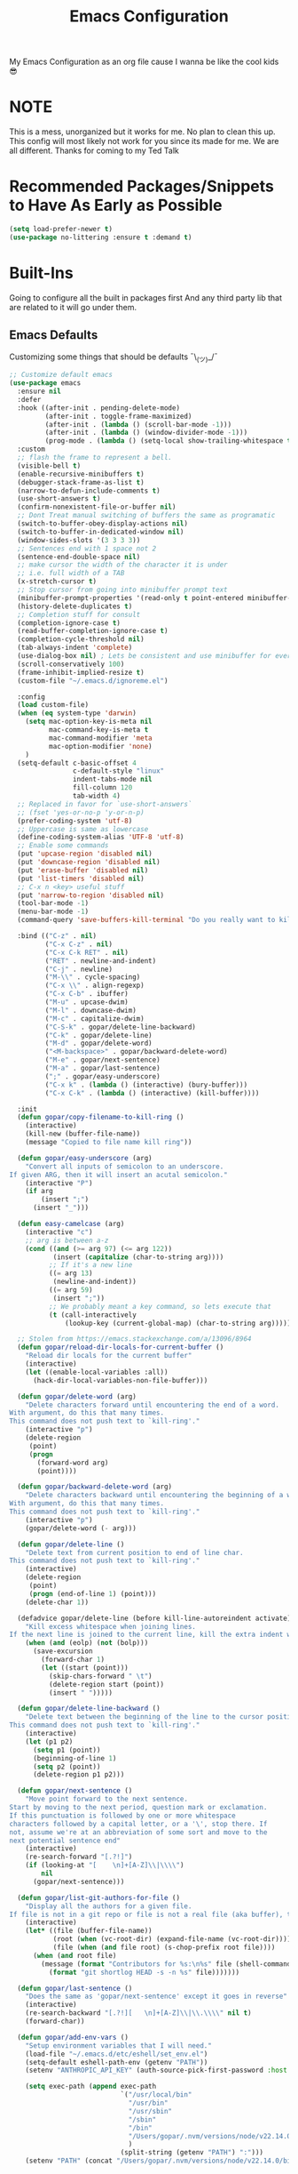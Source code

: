 #+STARTUP: showall
#+TITLE: Emacs Configuration
#+PROPERTY: header-args :tangle README.el

My Emacs Configuration as an org file cause I wanna be like the cool kids 😎

* NOTE
This is a mess, unorganized but it works for me.
No plan to clean this up. This config will most likely not work for you since its made for me.
We are all different. Thanks for coming to my Ted Talk


* Recommended Packages/Snippets to Have As Early as Possible
#+begin_src emacs-lisp
(setq load-prefer-newer t)
(use-package no-littering :ensure t :demand t)
#+end_src

* Built-Ins
Going to configure all the built in packages first
And any third party lib that are related to it will go under them.

** Emacs Defaults
Customizing some things that should be defaults ¯\_(ツ)_/¯
#+begin_src emacs-lisp
;; Customize default emacs
(use-package emacs
  :ensure nil
  :defer
  :hook ((after-init . pending-delete-mode)
         (after-init . toggle-frame-maximized)
         (after-init . (lambda () (scroll-bar-mode -1)))
         (after-init . (lambda () (window-divider-mode -1)))
         (prog-mode . (lambda () (setq-local show-trailing-whitespace t))))
  :custom
  ;; flash the frame to represent a bell.
  (visible-bell t)
  (enable-recursive-minibuffers t)
  (debugger-stack-frame-as-list t)
  (narrow-to-defun-include-comments t)
  (use-short-answers t)
  (confirm-nonexistent-file-or-buffer nil)
  ;; Dont Treat manual switching of buffers the same as programatic
  (switch-to-buffer-obey-display-actions nil)
  (switch-to-buffer-in-dedicated-window nil)
  (window-sides-slots '(3 3 3 3))
  ;; Sentences end with 1 space not 2
  (sentence-end-double-space nil)
  ;; make cursor the width of the character it is under
  ;; i.e. full width of a TAB
  (x-stretch-cursor t)
  ;; Stop cursor from going into minibuffer prompt text
  (minibuffer-prompt-properties '(read-only t point-entered minibuffer-avoid-prompt face minibuffer-prompt))
  (history-delete-duplicates t)
  ;; Completion stuff for consult
  (completion-ignore-case t)
  (read-buffer-completion-ignore-case t)
  (completion-cycle-threshold nil)
  (tab-always-indent 'complete)
  (use-dialog-box nil) ; Lets be consistent and use minibuffer for everyting
  (scroll-conservatively 100)
  (frame-inhibit-implied-resize t)
  (custom-file "~/.emacs.d/ignoreme.el")

  :config
  (load custom-file)
  (when (eq system-type 'darwin)
    (setq mac-option-key-is-meta nil
          mac-command-key-is-meta t
          mac-command-modifier 'meta
          mac-option-modifier 'none)
    )
  (setq-default c-basic-offset 4
                c-default-style "linux"
                indent-tabs-mode nil
                fill-column 120
                tab-width 4)
  ;; Replaced in favor for `use-short-answers`
  ;; (fset 'yes-or-no-p 'y-or-n-p)
  (prefer-coding-system 'utf-8)
  ;; Uppercase is same as lowercase
  (define-coding-system-alias 'UTF-8 'utf-8)
  ;; Enable some commands
  (put 'upcase-region 'disabled nil)
  (put 'downcase-region 'disabled nil)
  (put 'erase-buffer 'disabled nil)
  (put 'list-timers 'disabled nil)
  ;; C-x n <key> useful stuff
  (put 'narrow-to-region 'disabled nil)
  (tool-bar-mode -1)
  (menu-bar-mode -1)
  (command-query 'save-buffers-kill-terminal "Do you really want to kill emacs?")

  :bind (("C-z" . nil)
         ("C-x C-z" . nil)
         ("C-x C-k RET" . nil)
         ("RET" . newline-and-indent)
         ("C-j" . newline)
         ("M-\\" . cycle-spacing)
         ("C-x \\" . align-regexp)
         ("C-x C-b" . ibuffer)
         ("M-u" . upcase-dwim)
         ("M-l" . downcase-dwim)
         ("M-c" . capitalize-dwim)
         ("C-S-k" . gopar/delete-line-backward)
         ("C-k" . gopar/delete-line)
         ("M-d" . gopar/delete-word)
         ("<M-backspace>" . gopar/backward-delete-word)
         ("M-e" . gopar/next-sentence)
         ("M-a" . gopar/last-sentence)
         (";" . gopar/easy-underscore)
         ("C-x k" . (lambda () (interactive) (bury-buffer)))
         ("C-x C-k" . (lambda () (interactive) (kill-buffer))))

  :init
  (defun gopar/copy-filename-to-kill-ring ()
    (interactive)
    (kill-new (buffer-file-name))
    (message "Copied to file name kill ring"))

  (defun gopar/easy-underscore (arg)
    "Convert all inputs of semicolon to an underscore.
If given ARG, then it will insert an acutal semicolon."
    (interactive "P")
    (if arg
        (insert ";")
      (insert "_")))

  (defun easy-camelcase (arg)
    (interactive "c")
    ;; arg is between a-z
    (cond ((and (>= arg 97) (<= arg 122))
           (insert (capitalize (char-to-string arg))))
          ;; If it's a new line
          ((= arg 13)
           (newline-and-indent))
          ((= arg 59)
           (insert ";"))
          ;; We probably meant a key command, so lets execute that
          (t (call-interactively
              (lookup-key (current-global-map) (char-to-string arg))))))

  ;; Stolen from https://emacs.stackexchange.com/a/13096/8964
  (defun gopar/reload-dir-locals-for-current-buffer ()
    "Reload dir locals for the current buffer"
    (interactive)
    (let ((enable-local-variables :all))
      (hack-dir-local-variables-non-file-buffer)))

  (defun gopar/delete-word (arg)
    "Delete characters forward until encountering the end of a word.
With argument, do this that many times.
This command does not push text to `kill-ring'."
    (interactive "p")
    (delete-region
     (point)
     (progn
       (forward-word arg)
       (point))))

  (defun gopar/backward-delete-word (arg)
    "Delete characters backward until encountering the beginning of a word.
With argument, do this that many times.
This command does not push text to `kill-ring'."
    (interactive "p")
    (gopar/delete-word (- arg)))

  (defun gopar/delete-line ()
    "Delete text from current position to end of line char.
This command does not push text to `kill-ring'."
    (interactive)
    (delete-region
     (point)
     (progn (end-of-line 1) (point)))
    (delete-char 1))

  (defadvice gopar/delete-line (before kill-line-autoreindent activate)
    "Kill excess whitespace when joining lines.
If the next line is joined to the current line, kill the extra indent whitespace in front of the next line."
    (when (and (eolp) (not (bolp)))
      (save-excursion
        (forward-char 1)
        (let ((start (point)))
          (skip-chars-forward " \t")
          (delete-region start (point))
          (insert " ")))))

  (defun gopar/delete-line-backward ()
    "Delete text between the beginning of the line to the cursor position.
This command does not push text to `kill-ring'."
    (interactive)
    (let (p1 p2)
      (setq p1 (point))
      (beginning-of-line 1)
      (setq p2 (point))
      (delete-region p1 p2)))

  (defun gopar/next-sentence ()
    "Move point forward to the next sentence.
Start by moving to the next period, question mark or exclamation.
If this punctuation is followed by one or more whitespace
characters followed by a capital letter, or a '\', stop there. If
not, assume we're at an abbreviation of some sort and move to the
next potential sentence end"
    (interactive)
    (re-search-forward "[.?!]")
    (if (looking-at "[    \n]+[A-Z]\\|\\\\")
        nil
      (gopar/next-sentence)))

  (defun gopar/list-git-authors-for-file ()
    "Display all the authors for a given file.
If file is not in a git repo or file is not a real file (aka buffer), then do nothing."
    (interactive)
    (let* ((file (buffer-file-name))
           (root (when (vc-root-dir) (expand-file-name (vc-root-dir))))
           (file (when (and file root) (s-chop-prefix root file))))
      (when (and root file)
        (message (format "Contributors for %s:\n%s" file (shell-command-to-string
          (format "git shortlog HEAD -s -n %s" file)))))))

  (defun gopar/last-sentence ()
    "Does the same as 'gopar/next-sentence' except it goes in reverse"
    (interactive)
    (re-search-backward "[.?!][   \n]+[A-Z]\\|\\.\\\\" nil t)
    (forward-char))

  (defun gopar/add-env-vars ()
    "Setup environment variables that I will need."
    (load-file "~/.emacs.d/etc/eshell/set_env.el")
    (setq-default eshell-path-env (getenv "PATH"))
    (setenv "ANTHROPIC_API_KEY" (auth-source-pick-first-password :host "api.anthropic.com"))

    (setq exec-path (append exec-path
                            `("/usr/local/bin"
                              "/usr/bin"
                              "/usr/sbin"
                              "/sbin"
                              "/bin"
                              "/Users/gopar/.nvm/versions/node/v22.14.0/bin"
                              )
                            (split-string (getenv "PATH") ":")))
    (setenv "PATH" (concat "/Users/gopar/.nvm/versions/node/v22.14.0/bin:" (getenv "PATH")))))
#+end_src

** Diary
#+begin_src emacs-lisp
(use-package calendar
  :ensure nil
  :defer
  :mode ("\\diary\\'" . diary-mode)
  :custom
  (diary-file (concat user-emacs-directory "etc/diary"))
  (diary-display-function 'ignore)
  (calendar-mark-diary-entries-flat t)
  (diary-comment-start ";;")
  (diary-comment-end ""))
#+end_src

** COMMENT Appt
Appointment reminder
#+begin_src emacs-lisp
(use-package appt
  :ensure nil
  :hook (after-init . appt-activate)
  :custom
  (appt-message-warning-time 20)
  (appt-display-interval 4))
#+end_src

** Org Mode
*** Org
Main configuration
#+begin_src emacs-lisp
(use-package org
  :defer
  :custom
  (org-agenda-include-diary t)
  ;; Where the org files live
  (org-directory "~/.emacs.d/org/")
  ;; Where archives should go
  (org-archive-location (concat (expand-file-name "~/.emacs.d/org/private/org-roam/gtd/archives.org") "::"))
  ;; Make sure we see syntax highlighting
  (org-src-fontify-natively t)
  (org-tag-alist '(("emacs" . ?e)
                   ("car" . ?c)
                   ("home" . ?o)
                   ("project" . ?p)
                   ("fun" . ?f)
                   ("health" . ?h)
                   ("misc" . ?i)
                   ("tv" . ?t)
                   ("money" . ?m)))
  ;; I dont use it for subs/super scripts
  (org-use-sub-superscripts nil)
  ;; Should everything be hidden?
  (org-startup-folded t)
  (org-M-RET-may-split-line '((default . nil)))
  ;; Hide stars
  (org-hide-leading-stars t)
  (org-hide-emphasis-markers nil)
  ;; Show as utf-8 chars
  (org-pretty-entities t)
  ;; put timestamp when finished a todo
  (org-log-done 'time)
  ;; timestamp when we reschedule
  (org-log-reschedule t)
  ;; Don't indent the stars
  (org-startup-indented nil)
  (org-list-allow-alphabetical t)
  (org-image-actual-width nil)
  ;; Save notes into log drawer
  (org-log-into-drawer t)
  ;;
  (org-fontify-whole-heading-line t)
  (org-fontify-done-headline t)
  ;;
  (org-fontify-quote-and-verse-blocks t)
  ;; See down arrow instead of "..." when we have subtrees
  ;; (org-ellipsis "⤵")
  ;; catch invisible edit
  ( org-catch-invisible-edits 'show-and-error)
  ;; Only useful for property searching only but can slow down search
  (org-use-property-inheritance t)
  ;; Count all children TODO's not just direct ones
  (org-hierarchical-todo-statistics nil)
  ;; Unchecked boxes will block switching the parent to DONE
  (org-enforce-todo-checkbox-dependencies t)
  ;; Don't allow TODO's to close without their dependencies done
  (org-enforce-todo-dependencies t)
  (org-track-ordered-property-with-tag t)
  ;; Where should notes go to? Dont even use them tho
  (org-default-notes-file (concat org-directory "notes.org"))
  ;; The right side of | indicates the DONE states
  (org-todo-keywords
   '((sequence "TODO(t)" "NEXT(n)" "IN-PROGRESS(i!)" "WAITING(w!)" "|" "DONE(d!)" "CANCELED(c!)" "DELEGATED(p!)")))
  ;; Needed to allow helm to compute all refile options in buffer
  (org-outline-path-complete-in-steps nil)
  (org-deadline-warning-days 2)
  (org-log-redeadline t)
  (org-log-reschedule t)
  ;; Repeat to previous todo state
  ;; If there was no todo state, then dont set a state
  (org-todo-repeat-to-state t)
  ;; Refile options
  (org-refile-use-outline-path 'file)
  (org-refile-allow-creating-parent-nodes 'confirm)
  (org-refile-targets '(("~/.emacs.d/org/private/org-roam/gtd/gtd.org" :maxlevel . 3)
                        ("~/.emacs.d/org/private/org-roam/gtd/someday.org" :level . 1)
                        ("~/.emacs.d/org/private/org-roam/gtd/tickler.org" :maxlevel . 1)
                        ("~/.emacs.d/org/private/org-roam/gtd/repeat.org" :maxlevel . 1)
                        ))
  ;; Lets customize which modules we load up
  (org-modules '(;; ol-eww
                 ;; Stuff I've enabled below
                 org-habit
                 ;; org-checklist
                 ))
  (org-special-ctrl-a/e t)
  (org-insert-heading-respect-content t)
  :hook ((org-mode . org-indent-mode)
         (org-mode . org-display-inline-images))
  :custom-face
  (org-scheduled-previously ((t (:foreground "orange"))))
  :config
  (org-babel-do-load-languages
   'org-babel-load-languages
   '((sql . t)
     (sqlite . t)
     (python . t)
     (java . t)
     ;; (cpp . t)
     (C . t)
     (emacs-lisp . t)
     (shell . t)))
  ;; Save history throughout sessions
  (org-clock-persistence-insinuate))
#+end_src
*** Org Tempo
#+begin_src emacs-lisp
(use-package org-tempo
  :after org
  :config
  (add-to-list 'org-structure-template-alist '("el" . "src emacs-lisp"))
  (add-to-list 'org-structure-template-alist '("p" . "src python"))
  (add-to-list 'org-structure-template-alist '("j" . "src java"))
  (add-to-list 'org-structure-template-alist '("k" . "src kotlin"))
  (add-to-list 'org-structure-template-alist '("sh" . "src sh")))
#+end_src
*** Org Clock
#+begin_src emacs-lisp
(use-package org-clock
  :after org
  :custom
  ;; Save clock history accross emacs sessions (read var for required info)
  (org-clock-persist t)
  ;; If idle for more than 15 mins, resolve by asking what to do with clock
  (org-clock-idle-time 15)
  ;; Don't show current clocked in task
  (org-clock-clocked-in-display nil)
  ;; Show more clocking history
  (org-clock-history-length 10)
  ;; Include running time in clock reports
  (org-clock-report-include-clocking-task t)
  ;; Put all clocking info int the "CLOCKING" drawer
  (org-clock-into-drawer "CLOCKING")
  ;; Setup default clocktable summary
  (org-clock-clocktable-default-properties
   '(:maxlevel 2 :scope file :formula % ;; :properties ("Effort" "Points")
               :sort (5 . ?t) :compact t :block today))
  :bind (:map global-map
              ("C-c j" . (lambda () (interactive) (org-clock-goto)))
              :map org-mode-map
              ("C-c C-x r" . (lambda () (interactive) (org-clock-report)))))
#+end_src
*** Org Agenda
#+begin_src emacs-lisp
(use-package org-agenda
  :defer
  :commands org-agenda
  :bind (("C-c a" . org-agenda))
  :hook ((org-agenda-finalize . hl-line-mode)
         (org-agenda-finalize . org-agenda-entry-text-mode))
  :custom
  (org-agenda-current-time-string (if (and (display-graphic-p)
           (char-displayable-p ?←)
           (char-displayable-p ?─))
      "⬅️ now"
    "now - - - - - - - - - - - - - - - - - - - - - - - - -"))
  (org-agenda-timegrid-use-ampm t)
  (org-agenda-tags-column 0)
  (org-agenda-window-setup 'only-window)
  (org-agenda-restore-windows-after-quit t)
  (org-agenda-log-mode-items '(closed clock state))
  (org-agenda-time-grid '((daily today require-timed)
                          (600 800 1000 1200 1400 1600 1800 2000)
                          " ┄┄┄┄┄ " "┄┄┄┄┄┄┄┄┄┄┄┄┄┄┄"))
  ;; (org-agenda-start-with-log-mode '(closed clock state))
  (org-agenda-files "~/.emacs.d/org/agenda-files.org")
  ;; (org-agenda-todo-ignore-scheduled 'future)
  ;; TODO entries that can't be marked as done b/c of children are shown as dimmed in agenda view
  (org-agenda-dim-blocked-tasks 'invisible)
  ;; Start the week view on whatever day im on
  (org-agenda-start-on-weekday nil)
  ;; How to identify stuck/non-stuck projects
  ;; Projects are identified by the 'project' tag and its always the first level
  ;; Next any of these todo keywords means it's not a stuck project
  ;; 3rd, theres no tags that I use to identify a stuck Project
  ;; Finally, theres no special text that signify a non-stuck project
  (org-stuck-projects
   '("+project+LEVEL=1"
     ("IN-PROGRESS" "WAITING" "DONE" "CANCELED" "DELEGATED")
     nil
     ""))
  (org-agenda-prefix-format
   '((agenda . " %-4e %i %-12:c%?-12t% s ")
     (todo . " %i %-10:c %-5e %(gopar/get-schedule-or-deadline-if-available)")
     (tags . " %i %-12:c")
     (search . " %i %-12:c")))
  ;; Lets define some custom cmds in agenda menu
  (org-agenda-custom-commands
   '(("h" "Agenda and Home tasks"
      ((agenda "" ((org-agenda-span 1)))
       (todo "IN-PROGRESS")
       (todo "WAITING")
       (tags-todo "inbox|break")
       (todo "NEXT"))
      ((org-agenda-sorting-strategy '(time-up habit-up priority-down category-up))))

     ("i" "In-Progress Tasks"
      ((todo "IN-PROGRESS|WAITING")
       (agenda ""))
      ((org-agenda-sorting-strategy '(time-up habit-up priority-down category-up))))

     ("g" "Goals: 12 Week Year"
      ((agenda "")
       (todo "IN-PROGRESS|WAITING"))
      ((org-agenda-sorting-strategy '(time-up habit-up priority-down category-up))
       (org-agenda-tag-filter-preset '("+12WY"))
       (org-agenda-start-with-log-mode '(closed clock state))
       (org-agenda-archives-mode t)
       ))

     ("r" "Weekly Review"
      ((agenda "" ((org-agenda-span 14)))
       (todo))
      ((org-agenda-sorting-strategy '(time-up habit-up category-up priority-down ))
       (org-agenda-files "~/.emacs.d/org/weekly-reivew-agenda-files.org")
       ;; (org-agenda-include-diary nil)
       ))))
  :init
  ;; Originally from here: https://stackoverflow.com/a/59001859/2178312
  (defun gopar/get-schedule-or-deadline-if-available ()
    (let ((scheduled (org-get-scheduled-time (point)))
          (deadline (org-get-deadline-time (point))))
      (if (not (or scheduled deadline))
          (format "🗓️ ")
        "   "))))

#+end_src
*** Org Capture
#+begin_src emacs-lisp
(use-package org-capture
  :bind (("C-c c" . org-capture))
  :commands org-capture
  :custom
  ;; dont create a bookmark when calling org-capture
  (org-capture-bookmark nil)
  ;; also don't create bookmark in other things
  (org-bookmark-names-plist nil)
  (org-capture-templates
   '(
     ("c" "Inbox" entry (file "~/.emacs.d/org/private/org-roam/gtd/inbox.org")
      "* TODO %?\n:PROPERTIES:\n:DATE_ADDED: %u\n:END:")
     ("p" "Project" entry (file "~/.emacs.d/org/private/org-roam/gtd/gtd.org")
      "* %? [%] :project: \n:PROPERTIES: \n:TRIGGER: next-sibling todo!(NEXT) scheduled!(copy)\n:ORDERED: t \n:DATE_ADDED: %u\n:END:\n** TODO Add entry")
     ("t" "Tickler" entry (file "~/.emacs.d/org/private/org-roam/gtd/tickler.org")
      "* TODO %? \nSCHEDULED: %^{Schedule}t\n:PROPERTIES:\n:DATE_ADDED: %u\n:END:\n")
     ("k" "Contact" entry (file "~/.emacs.d/org/private/org-roam/references/contacts.org")
      "* %? \n%U
:PROPERTIES:
:EMAIL:
:PHONE:
:NICKNAME:
:NOTE:
:ADDRESS:
:BIRTHDAY:
:Blog:
:END:"))))
#+end_src
*** Org OL
#+begin_src emacs-lisp
(use-package ol
  :after org
  :custom
  (org-link-shell-confirm-function 'y-or-n-p)
  (org-link-elisp-confirm-function 'y-or-n-p))
#+end_src
*** Org Src
#+begin_src emacs-lisp
(use-package org-src
  :after org
  :custom
  (org-src-preserve-indentation nil)
  ;; Don't ask if we already have an open Edit buffer
  (org-src-ask-before-returning-to-edit-buffer nil)
  (org-edit-src-content-indentation 0))
#+end_src
*** Ob Core
#+begin_src emacs-lisp
(use-package ob-core
  :after org
  :custom
  ;; Don't ask every time when I run a code block
  (org-confirm-babel-evaluate nil))
#+end_src
*** Org Habit
#+begin_src emacs-lisp
(use-package org-habit
  :after org
  :custom
  (org-habit-graph-column 45))
#+end_src
*** Org indent
#+begin_src emacs-lisp
(use-package org-indent
  :ensure nil
  :after org
  :diminish
  :custom
  (org-indent-mode-turns-on-hiding-stars nil))
#+end_src
*** [[https://github.com/marcinkoziej/org-pomodoro][Org Pomodoro]]

I know this isn't built in but putting it here w/ org mode stuff
#+begin_src emacs-lisp
(use-package org-pomodoro
  :ensure t
  :after org
  :bind (("<f12>" . org-pomodoro))
  :hook ((org-pomodoro-started . gopar/load-window-config-and-close-home-agenda)
         (org-pomodoro-finished . gopar/save-window-config-and-show-home-agenda))
  :custom
  (org-pomodoro-manual-break t)
  (org-pomodoro-short-break-length 20)
  (org-pomodoro-long-break-length 30)
  (org-pomodoro-length 60)
  :init
  (defun gopar/home-pomodoro ()
    (interactive)
    (setopt org-pomodoro-length 25
          org-pomodoro-short-break-length 5))

  (defun gopar/work-pomodoro ()
    (interactive)
    (setopt org-pomodoro-length 60
          org-pomodoro-short-break-length 20))

  (defun gopar/save-window-config-and-show-home-agenda ()
    (interactive)
    (window-configuration-to-register ?`)
    (delete-other-windows)
    (org-save-all-org-buffers)
    (org-agenda nil "h"))

  (defun gopar/load-window-config-and-close-home-agenda ()
    (interactive)
    (org-save-all-org-buffers)
    (shell-command "shortcuts run 'Emacs Pomodoro'")
    (jump-to-register ?`)))
#+end_src

*** [[https://github.com/org-roam/org-roam][Org Roam]]
#+begin_src emacs-lisp
(use-package org-roam
  :ensure t
  :defer
  ;; :after org
  ;; :hook (org-mode . org-roam-db-autosync-mode)
  :commands (org-roam-node-find)
  :custom
  (org-roam-directory (expand-file-name "~/.emacs.d/org/private/org-roam"))
  (org-roam-db-location (expand-file-name "~/.emacs.d/org/private/org-roam.db"))
  (org-roam-capture-templates
   '(("d" "default" plain "%?"
      :target (file+head "./references/${slug}.org" "#+title: ${title}\n")
      :unnarrowed t)))
  (org-roam-dailies-directory (expand-file-name "~/.emacs.d/org/private/journal/"))
  (org-roam-dailies-capture-templates
   `(("d" "daily" plain (file "/Users/gopar/.emacs.d/org/templates/dailies-daily.template")
      :target (file+head "daily/%<%Y-%m-%d>.org" "#+title: %<%Y-%m-%d>\n"))

     ("w" "weekly" plain (file "/Users/gopar/.emacs.d/org/templates/dailies-weekly.template")
      :target (file+head "weekly/%<%Y-%m-%d>.org" "#+title: %<%Y-%m-%d>\n"))

     ("m" "monthly" plain (file "/Users/gopar/.emacs.d/org/templates/dailies-monthly.template")
      :target (file+head "monthly/%<%Y-%m-%d>.org" "#+title: %<%Y-%m-%d>\n"))))

  :bind (:map global-map
              (("C-c n i" . org-roam-node-insert)
               ("C-c n f" . org-roam-node-find)
               ("C-c n g" . org-roam-graph)
               ("C-c n n" . org-roam-capture)
               ("C-c n d" . org-roam-dailies-capture-today)
               ("C-c n s" . consult-org-roam-search))))
#+end_src

*** [[https://github.com/minad/org-modern][Org Modern]]
#+begin_src emacs-lisp
(use-package org-modern
  :ensure t
  :after org
  :custom
  (org-modern-hide-stars nil)
  (org-modern-fold-stars '(("▶" . "▼") ("▷" . "▽") ("⏵" . "⏷") ("▹" . "▿") ("▸" . "▾")))
  :hook
  (org-mode . org-modern-mode)
  (org-agenda-finalize . org-modern-agenda))
#+end_src

*** Org Modern Indent
#+begin_src emacs-lisp
(use-package org-modern-indent
  :ensure t
  :after org
  :vc (:url "https://github.com/jdtsmith/org-modern-indent/" :rev :newsest)
  :init
  (add-hook 'org-mode-hook #'org-modern-indent-mode 90))
#+end_src

*** Org Annotate File
#+begin_src emacs-lisp
;; Belongs from the org-contrib pkg?
(use-package org-annotate-file
  :ensure nil
  :load-path "lisp/org"
  :defer
  ;; :hook (prog-mode)
  :custom
  (org-annotate-file-add-search t)
  (org-annotate-file-storage-file (concat user-emacs-directory "var/.org-annotate-file.org"))
  :bind (:map prog-mode-map
              ("C-c C-s" . gopar/org-annotate-file)
         :map python-mode-map
              ("C-c C-s" . gopar/org-annotate-file)
         :map python-ts-mode-map
              ("C-c C-s" . gopar/org-annotate-file)
         :map web-mode-map
              ("C-c C-s" . gopar/org-annotate-file))
  :init
  (defun gopar/org-annotate-file (&optional arg)
    "Annotate current line.
When called with a prefix aurgument, it will open annotations file."
    (interactive "P")
    (require 'org-annotate-file)
    (let* ((root (projectile-project-root))
           (org-annotate-file-storage-file
            (if root
                (format "%s.org-annotate.org" root)
              org-annotate-file-storage-file)))
      (if arg
          (find-file org-annotate-file-storage-file)
        (org-annotate-file)))))
#+end_src

*** Org Misc
#+begin_src emacs-lisp
(defun gopar/daily-log ()
  "Insert a new daily log entry with the current date."
  (interactive)
  (goto-char (point-max))
  (org-insert-heading-respect-content)
  (insert (format-time-string "[%Y-%m-%d %a]") "\n")
  (insert "- Accomplishments:\n")
  (insert "  - Task 1\n")
  (insert "  - Task 2\n")
  (insert "- Challenges:\n")
  (insert "  - Issue 1\n")
  (insert "  - Issue 2\n")
  (insert "- Learnings:\n")
  (insert "  - Insight 1\n")
  (insert "  - Insight 2\n")
  (insert "- Plans for Tomorrow:\n")
  (insert "  - Task 1\n")
  (insert "  - Task 2\n"))

(defalias 'gopar/journal-eng-entry 'gopar/daily-log)
#+end_src

** Eshell
Some of the following are stolen from https://github.com/manateelazycat/aweshell
#+begin_src emacs-lisp
(use-package eshell
  :ensure nil
  :defer t
  :hook ((eshell-directory-change . gopar/sync-dir-in-buffer-name)
         (eshell-mode . gopar/eshell-specific-outline-regexp)
         (eshell-mode . gopar/eshell-setup-keybinding)
         (eshell-banner-load . (lambda ()
                                 (setopt eshell-banner-message
                                       (concat (shell-command-to-string "fortune -s | cowsay") "\n\n"))))
         (eshell-mode . (lambda ()
                          (setq-local completion-styles '(basic)) ; maybe emacs21?
                          (setq-local corfu-count 10)
                          (setq-local corfu-auto nil)
                          (setq-local corfu-preview-current nil)
                          (setq-local completion-at-point-functions '(pcomplete-completions-at-point cape-file)))))
  :custom
  (eshell-scroll-to-bottom-on-input t)
  (eshell-highlight-prompt t)
  (eshell-history-size 1024)
  (eshell-hist-ignoredups t)
  (eshell-input-filter 'gopar/eshell-input-filter)
  (eshell-cd-on-directory t)
  (eshell-list-files-after-cd nil)
  (eshell-pushd-dunique t)
  (eshell-last-dir-unique t)
  (eshell-last-dir-ring-size 32)
  :config
  (advice-add #'eshell-add-input-to-history
                :around
                #'gopar/adviced-eshell-add-input-to-history)

  :init
  (defun gopar/eshell-setup-keybinding ()
    ;; Workaround since bind doesn't work w/ eshell??
    (define-key eshell-mode-map (kbd "C-c >") 'gopar/eshell-redirect-to-buffer)
    (define-key eshell-hist-mode-map (kbd "M-r") 'consult-history))

  (defun gopar/adviced-eshell-add-input-to-history (orig-fun &rest r)
      "Cd to relative paths aren't that useful in history. Change to absolute paths."
      (require 'seq)
      (let* ((input (nth 0 r))
             (args (progn
                     (set-text-properties 0 (length input) nil input)
                     (split-string input))))
        (if (and (equal "cd" (nth 0 args))
                 (not (seq-find (lambda (item)
                                  ;; Don't rewrite "cd /ssh:" in history.
                                  (string-prefix-p "/ssh:" item))
                                args))
                 (not (seq-find (lambda (item)
                                  ;; Don't rewrite "cd -" in history.
                                  (string-equal "-" item))
                                args)))
            (apply orig-fun (list (format "cd %s"
                                          (expand-file-name (concat default-directory
                                                                    (nth 1 args))))))
          (apply orig-fun r))))

  (defun gopar/eshell-input-filter (input)
    "Do not save on the following:
       - empty lines
       - commands that start with a space, `ls`/`l`/`lsd`"
    (and
     (eshell-input-filter-default input)
     (eshell-input-filter-initial-space input)
     (not (string-prefix-p "ls " input))
     (not (string-prefix-p "lsd " input))
     (not (string-prefix-p "l " input))))

  (defun eshell/cat-with-syntax-highlighting (filename)
    "Like cat(1) but with syntax highlighting.
Stole from aweshell"
    (let ((existing-buffer (get-file-buffer filename))
          (buffer (find-file-noselect filename)))
      (eshell-print
       (with-current-buffer buffer
         (if (fboundp 'font-lock-ensure)
             (font-lock-ensure)
           (with-no-warnings
             (font-lock-fontify-buffer)))
         (let ((contents (buffer-string)))
           (remove-text-properties 0 (length contents) '(read-only nil) contents)
           contents)))
      (unless existing-buffer
        (kill-buffer buffer))
      nil))
  (advice-add 'eshell/cat :override #'eshell/cat-with-syntax-highlighting)

  (defun gopar/sync-dir-in-buffer-name ()
    "Update eshell buffer to show directory path.
Stolen from aweshell."
    (let* ((root (projectile-project-root))
           (root-name (projectile-project-name root)))
      (if root-name
          (rename-buffer (format "*eshell %s* %s" root-name (s-chop-prefix root default-directory)) t)
        (rename-buffer (format "*eshell %s*" default-directory) t))))

  (defun gopar/eshell-redirect-to-buffer (buffer)
    "Auto create command for redirecting to buffer."
    (interactive (list (read-buffer "Redirect to buffer: ")))
    (insert (format " >>> #<%s>" buffer)))

(defun gopar/eshell-specific-outline-regexp ()
  (setq-local outline-regexp eshell-prompt-regexp)))

#+end_src

*** [[https://github.com/akreisher/eshell-syntax-highlighting/][Eshell Syntax Highlighting]]
#+begin_src emacs-lisp
(use-package eshell-syntax-highlighting
  :ensure t
  :after eshell
  :hook (eshell-first-time-mode . eshell-syntax-highlighting-global-mode)
  :init
  (defface eshell-syntax-highlighting-invalid-face
    '((t :inherit diff-error))
    "Face used for invalid Eshell commands."
    :group 'eshell-syntax-highlighting))
#+end_src

*** [[https://github.com/xuchunyang/eshell-git-prompt][Eshell git prompt]]
#+begin_src emacs-lisp
(use-package eshell-git-prompt
  :after eshell
  :ensure t)

(use-package powerline-with-venv
  :ensure nil
  :after eshell-git-prompt
  :load-path "lisp/themes/powerline-with-venv"
  :config
  (add-to-list 'eshell-git-prompt-themes
               '(powerline-plus eshell-git-prompt-powerline-venv eshell-git-prompt-powerline-regexp))
  (eshell-git-prompt-use-theme 'powerline-plus))
#+end_src

*** [[https://elpa.gnu.org/packages/capf-autosuggest.html][Capf Auto Suggest]]

#+begin_src emacs-lisp
(use-package capf-autosuggest
  :ensure t
  :hook ((eshell-mode . capf-autosuggest-mode))
  :custom
  (capf-autosuggest-dwim-next-line nil))
#+end_src

*** [[https://github.com/Fuco1/eshell-bookmark/issues][Eshell Bookmarks]]
#+begin_src emacs-lisp
(use-package eshell-bookmark
  :ensure t
  :after eshell
  :hook (eshell-mode . eshell-bookmark-setup))
#+end_src
** Python
Run on every fresh virtualenv install
=pip install jedi epc importmagic ruff mypy coverage pytest-cov pytest=

I get some weird auto completion in inferior python shell mode when I leave the default completion
function. Lets just have in buffer completion
#+begin_src emacs-lisp
(use-package python
  :ensure nil
  :bind (:map python-mode-map
              ("C-c C-p" . nil)
              ("C-c C-e" . nil)
              ("C-c C-s" . nil)
              ("C-c C-z" . gopar/run-python)
         :map python-ts-mode-map
              ("C-c C-p" . nil)
              ("C-c C-e" . nil)
              ("C-c C-s" . nil)
              ("C-c C-z" . gopar/run-python))
  :hook ((python-ts-mode . (lambda ()
                          (setq-local forward-sexp-function nil)
                          (make-local-variable 'python-shell-virtualenv-root)
                          (setq-local comment-inline-offset 2)
                          (setq-local completion-at-point-functions
                                      '(cape-file
                                        ;; python-completion-at-point
                                        gopar/cape-yasnippet-keyword-dabbrev
                                        gopar/cape-dict-only-in-strings
                                        gopar/cape-dict-only-in-comments
                                        ))))
         (inferior-python-mode . (lambda ()
                                   (setq-local completion-at-point-functions '(t)))))

  :init
  (defun gopar/run-python ()
    "Wrapper function for `run-python` that checks if the current project is a Django project."
    (interactive)
    (let* ((manage-directory (locate-dominating-file default-directory "manage.py"))
           (default-directory (or manage-directory default-directory)))
      (if manage-directory
          (run-python (format "python manage.py shell_plus" manage-directory) python-shell-dedicated 0)
        (run-python (python-shell-calculate-command) python-shell-dedicated 0))))
  :custom
  (python-shell-dedicated 'project)
  (python-shell-interpreter "python")
  (python-shell-interpreter-args "")
  (python-forward-sexp-function nil)
  (python-shell-completion-native-disabled-interpreters '("python" "pypy")))
#+end_src

*** Virtualenv
Handy mode that takes care of envs for me.
Downside is that I have to explicitly set where to find venvs instead of auto finding them

#+begin_src emacs-lisp
(use-package virtualenvwrapper
  :ensure t
  :after eshell
  :hook (eshell-first-time-mode . venv-initialize-eshell))
#+end_src

*** Pyvenv
I'm keeping this function around since it's convineint to be able to create venvs from
`pyvenv-create` and then do `venv-workon` in dir locals.
#+begin_src emacs-lisp
(use-package pyvenv
  :ensure t
  :defer
  :commands (pyvenv-create)
  )
#+end_src

*** [[https://github.com/scop/emacs-ruff-format][Ruff]]
#+begin_src emacs-lisp
(use-package ruff-format
  :ensure t
  :defer
  :hook ((python-mode python-ts-mode) . gopar/enable-ruff-if-found)
  :init
  (defun gopar/enable-ruff-if-found ()
    "Format the current buffer using the 'ruff` program, if available."
    (interactive)
    (if (executable-find "ruff")
        (ruff-format-on-save-mode))))
#+end_src

*** [[https://github.com/statmobile/pydoc][Pydoc]]
Required Jedi to work properly

#+begin_src emacs-lisp
(use-package pydoc
  :ensure t
  :defer
  :bind (:map python-mode-map
              ("C-c C-d" . gopar/pydoc-at-point))
  :init
  (add-to-list 'display-buffer-alist
            '("^\\*pydoc" display-buffer-in-side-window
              (slot . 1)
              (side . right)
              (window-parameters . ((no-delete-other-windows . t)))
              (dedicated . t)
              ;; (window-width . 80)
              ))

  (defun gopar/pydoc-at-point ()
    "Display pydoc in a dedicated window.
Calling `gopar/pydoc-at-point' displays the pydoc in a new dedicated window.
Calling `C-u gopar/pydoc-at-point' closes the dedicated window."
    (interactive)
    (let ((default-directory (file-name-directory (buffer-file-name))))
      (if (not (eq current-prefix-arg nil))
          (when (get-buffer-window "*pydoc*")
            (delete-window (get-buffer-window "*pydoc*")))
        (pydoc-at-point)
        (set-window-dedicated-p (get-buffer-window "*pydoc*") t)))))
#+end_src

*** Pip Requirements
#+begin_src emacs-lisp
(use-package pip-requirements
  :ensure t
  :defer
  :hook (pip-requirements-mode . (lambda () (focus-mode -1)))
  )
#+end_src
** Kotlin
#+begin_src emacs-lisp
(use-package kotlin-mode :ensure t :defer)
#+end_src
** Tree Sitter
#+begin_src emacs-lisp
(use-package treesit
  :ensure nil
  :defer
  :custom
  (treesit-font-lock-level 2))
#+end_src
** Tree Sitter Auto Magic
#+begin_src emacs-lisp
(use-package treesit-auto
  :ensure t
  :hook (emacs-startup . global-treesit-auto-mode)
  :custom
  (treesit-auto-install 'prompt)
  :config
  (treesit-auto-add-to-auto-mode-alist 'all))
#+end_src
** Flycheck Kotlin
#+begin_src emacs-lisp
(use-package flycheck-kotlin
  :ensure t
  :defer
  :hook (kotlin-mode . (lambda () (flycheck-mode 1) (flycheck-kotlin-setup))))
#+end_src

** GUD (Debugger)
#+begin_src emacs-lisp
(use-package gud
  :ensure nil
  :defer
  :custom
  (gud-pdb-command-name "PYTHONBREAKPOINT=pdb.set_trace python -m pdb"))
#+end_src

** Compile
#+begin_src emacs-lisp
(use-package compile
  :ensure nil
  :defer
  :custom
  (compilation-scroll-output 'first-error)
  (compilation-ask-about-save nil)
  (compilation-always-kill t)
  (compilation-max-output-line-length nil)
  (compilation-buffer-name-function 'gopar/compilation-buffer-name-function)
  :hook (compilation-mode . hl-line-mode)
  :config
  (defun gopar/compilation-buffer-name-function (compilation-mode)
    "Rename buffer to whatever command was used.
eg. *python main.py*"
    (concat "*" (downcase compilation-mode)
          (when (projectile-project-p) (concat " " (projectile-project-name))) "* "
          compile-command))

  ; from enberg on #emacs
  (add-hook 'compilation-finish-functions
            (lambda (buf str)
              (if (null (string-match ".*exited abnormally.*" str))
                  ;;no errors, make the compilation window go away in a few seconds
                  (progn
                    (run-at-time
                     "1 sec" nil 'delete-windows-on
                     (buffer-name))
                    (message "No Compilation Errors!"))))))
#+end_src

*** [[https://codeberg.org/ideasman42/emacs-fancy-compilation][Fancy Compile]]
#+begin_src emacs-lisp
(use-package fancy-compilation
  :ensure t
  :after compile
  :config
  (fancy-compilation-mode)
  :custom
  (fancy-compilation-override-colors nil)
  (fancy-compilation-scroll-output 'first-error))
#+end_src

*** [[https://github.com/maio/recompile-on-save.el][Recompile on Save]]
For TDD development
#+begin_src emacs-lisp
(use-package recompile-on-save
  :ensure t
  :after compile
  :config
  (recompile-on-save-advice compile)
  :init
  ;; Hide the buffer message that pops up after running advice on compile
  (add-to-list 'display-buffer-alist
             '("^\\*Compile-Log"
               (display-buffer-no-window)
               (allow-no-window . t))))
#+end_src

** Winner
Window Management
#+begin_src emacs-lisp
(use-package winner
  :ensure nil
  :commands (winner-undo winner-redo)
  :hook emacs-startup
  :custom
  (winner-boring-buffers '("*Completions*" "*Help*" "*Apropos*"
                           "*Buffer List*" "*info*" "*Compile-Log*")))
#+end_src

** Window

#+begin_src emacs-lisp
(use-package window
  :ensure nil
  :defer
  :custom
  (recenter-positions '(middle top bottom)))
#+end_src

** Frame
#+begin_src emacs-lisp
(use-package frame
  :ensure nil
  :defer
  :hook (emacs-startup . window-divider-mode)
  :custom-face
  (window-divider ((t (:foreground "gold"))))
  :custom
  (window-divider-default-places t))
#+end_src

** Midnight
#+begin_src emacs-lisp
(use-package midnight
  :ensure nil
  :defer 30
  :custom
  (clean-buffer-list-delay-general 0)
  (clean-buffer-list-delay-special 0)
  (clean-buffer-list-kill-regexps '("\\`\\*Man " "\\`\\*helpful" "\\`\\magit")))
#+end_src

** Executeable
#+begin_src emacs-lisp
(use-package executable
  :ensure nil
  :defer
  :hook (after-save . executable-make-buffer-file-executable-if-script-p))
#+end_src

** Jinx Spelling
If on new system, might need to install =enchant= and =pkg-config=
#+begin_src emacs-lisp
(use-package jinx
  :ensure t
  :defer
  :hook (after-init . global-jinx-mode)
  :bind (("C-." . jinx-correct)
         ("C-," . jinx-next)
         :map jinx-mode-map
         ("M-$" . nill)
         ))
#+end_src
** Dictionary
Look up word at point using dict.org in readme/text/org-mode buffers

#+begin_src emacs-lisp
(use-package dictionary
  :defer
  :ensure nil
  :bind (:map text-mode-map
              ("M-." . dictionary-lookup-definition)
         :map org-mode-map
              ("M-." . dictionary-lookup-definition)
         :map dictionary-mode-map
              ("M-." . dictionary-lookup-definition)
         :map eww-mode-map
         ("M-." . dictionary-lookup-definition))
  :init
  (add-to-list 'display-buffer-alist
               '("^\\*Dictionary\\*" display-buffer-in-side-window
                 (side . left)
                 (window-width . 50)))
  :custom
  (dictionary-server "dict.org"))
#+end_src

** Minibuffer
#+begin_src emacs-lisp
(use-package minibuffer
  :ensure nil
  :defer t)
#+end_src

** Time
#+begin_src emacs-lisp
(use-package time
  :ensure nil
  :defer t
  :custom
  (world-clock-time-format "%A %d %B %r %Z")
  (display-time-day-and-date t)
  (display-time-default-load-average nil)
  (display-time-mail-string "")
  (zoneinfo-style-world-list
  '(("America/Los_Angeles" "Sacramento, CA")
    ("America/New_York" "Buffalo, NY")
    ("America/Chicago" "Tulsa, OK")
    ("America/Chicago" "Chicago, IL")
    ("Asia/Tokyo" "Tokyo")
    ("Europe/Madrid" "Barcelona"))))
#+end_src

** Proced
#+begin_src emacs-lisp
(use-package proced
  :ensure nil
  :defer t
  :custom
  (proced-enable-color-flag t)
  (proced-tree-flag t))
#+end_src

** Browse URL
#+begin_src emacs-lisp
(use-package browse-url
  :ensure nil
  :defer t
  :custom
  ;; Emacs can't find browser binaries
  (browse-url-chrome-program "/Applications/Google Chrome.app/Contents/MacOS/Google Chrome")
  (browse-url-firefox-program "/Applications/Firefox.app/Contents/MacOS/firefox")
  ;; Neat trick to open that route to different places
  (browse-url-firefox-new-window-is-tab t)
  ;; Default to using eww for browsing
  (browse-url-browser-function 'eww-browse-url)
  (browse-url-handlers '(;; Work urls
                         ("teams\\.microsoft\\.com"  . browse-url-chrome)
                         ("outlook\\.office365\\.com" . browse-url-chrome)
                         ("*.\\.atlassian\\.net" . browse-url-chrome)
                         ;; Anything with summit will be considered work related
                         ("summit" . browse-url-chrome)
                         ;; Personal urls
                         (".*youtube\\.com"        . browse-url-firefox)
                         (".*"                    . eww-browse-url)))
  :config
  (put 'browse-url-handlers 'safe-local-variable (lambda (x) t))
  (put 'browse-url-browser-function 'safe-local-variable (lambda (x) t)))
#+end_src

** Eww
#+begin_src emacs-lisp
(use-package eww
  :defer t
  :hook (eww-after-render . shrface-mode)
  :custom
  (eww-auto-rename-buffer 'title)
  (eww-browse-url-new-window-is-tab nil)
  :config
  (require 'shrface))

#+end_src

** Ewnium
#+begin_src emacs-lisp
(use-package ewnium
  :ensure nil
  :defer
  :load-path "lisp/eww"
  :hook (eww-mode . ewnium-mode))
#+end_src

** SHR

#+begin_src emacs-lisp
(use-package shrface
  :ensure t
  :defer t
  :bind (:map eww-mode-map
              ("M-g o" . shrface-headline-consult)
              ("C-c C-o" . shrface-occur))
  :config
  (shrface-basic)
  (shrface-trial)
  ;; (shrface-default-keybindings)
  (setopt shrface-href-versatile t))
#+end_src

#+begin_src emacs-lisp
(use-package shr-tag-pre-highlight
  :ensure t
  :after shr
  :config
  (add-to-list 'shr-external-rendering-functions
               '(pre . shr-tag-pre-highlight)))
#+end_src

** Prog Mode
#+begin_src emacs-lisp
(use-package prog-mode
  :ensure nil
  :defer
  :hook ((prog-mode . subword-mode)
         (prog-mode . hl-line-mode)
         (prog-mode . (lambda () (setq-local fill-column 120)))))
#+end_src

** Which Function
#+begin_src emacs-lisp
(use-package which-func
  :ensure nil
  :defer
  :hook (prog-mode . which-function-mode))
#+end_src

** Projectile
#+begin_src emacs-lisp
(use-package projectile
  :ensure
  :defer t
  :commands (projectile-project-root projectile-switch-project)
  ;; :hook (after-init . projectile-mode)
  :bind-keymap
  ("C-c p" . projectile-command-map)
  :bind (:map projectile-command-map
              ("x a" . gopar/projectile-run-aider)
              ("b" . consult-project-buffer)
              ("s r" . consult-ripgrep)
              ("s g" . consult-grep))

  :custom
  (projectile-indexing-method 'hybrid)  ;; Not sure if this still needed?
  (projectile-per-project-compilation-buffer nil)
  :config
  (setq frame-title-format '(:eval (if (projectile-project-root) (projectile-project-root) "%b")))
  (advice-add 'projectile--run-project-cmd :override #'gopar/projectile--run-project-cmd)

  (defun gopar/projectile-run-aider (&optional arg)
    (interactive "P")
    (gopar/projectile--aider arg t))

  (defun gopar/projectile--aider (&optional new-process other-window)
    "Invoke `aider' in the project's root.

Use argument NEW-PROCESS to indicate creation of a new process instead.
Use argument OTHER-WINDOW to indentation whether the buffer should
be displayed in a different window.

Switch to the project specific term buffer if it already exists."
    (let* ((project (projectile-acquire-root))
           (buffer (projectile-generate-process-name "aider" new-process project))
           (vterm-buffer-name-string nil))
      (unless (require 'vterm nil 'noerror)
        (error "Package 'vterm' is not available"))
      (if (buffer-live-p (get-buffer buffer))
          (if other-window
              (switch-to-buffer-other-window buffer)
            (switch-to-buffer buffer))
        (projectile-with-default-dir project
          (if other-window
              (vterm-other-window buffer)
            (vterm buffer))

          (vterm-send-string
           (mapconcat 'identity
                      `("aider"
                        "--architect"
                        "--model"
                        "claude-3-7-sonnet-latest"
                        "--editor-model"
                        "claude-3-5-sonnet-latest"
                        "--weak-model"
                        "claude-3-5-haiku-latest"
                        ;; "--no-auto-accept-architect"
                        "--analytics-disable"
                        "--no-auto-commits"
                        "--no-dirty-commits"
                        "--no-attribute-author"
                        "--no-attribute-committer"
                        "--no-auto-lint"
                        ;; "--cache-prompts"
                        ;; "--no-stream"
                        "--watch-files"
                        "--notifications"
                        "--notifications-command \"say 'Aider is ready'\""
                        ,(if (file-exists-p (concat project "CONVENTIONS.md"))
                            (concat "--read " project "CONVENTIONS.md")
                          ""))
                      " "))
        (vterm-send-return)))))

  ;; :init
  ;; Redefinig with my changes since projectil overwrites `compilation-buffer-name-function`
  (cl-defun gopar/projectile--run-project-cmd
      (command command-map &key show-prompt prompt-prefix save-buffers use-comint-mode)
    "Run a project COMMAND, typically a test- or compile command.

Cache the COMMAND for later use inside the hash-table COMMAND-MAP.

Normally you'll be prompted for a compilation command, unless
variable `compilation-read-command'.  You can force the prompt
by setting SHOW-PROMPT.  The prompt will be prefixed with PROMPT-PREFIX.

If SAVE-BUFFERS is non-nil save all projectile buffers before
running the command.

The command actually run is returned."
    (let* ((project-root (projectile-project-root))
           (default-directory (projectile-compilation-dir))
           (command (projectile-maybe-read-command show-prompt
                                                   command
                                                   prompt-prefix)))
      (when command-map
        (puthash default-directory command command-map)
        (let ((hist (projectile--get-command-history project-root)))
          (cond
           ((eq projectile-cmd-hist-ignoredups t)
            (unless (string= (car-safe (ring-elements hist)) command)
              (ring-insert hist command)))
           ((eq projectile-cmd-hist-ignoredups 'erase)
            (let ((idx (ring-member hist command)))
              (while idx
                (ring-remove hist idx)
                (setq idx (ring-member hist command))))
            (ring-insert hist command))
           (t (ring-insert hist command)))))
      (when save-buffers
        (save-some-buffers (not compilation-ask-about-save)
                           (lambda ()
                             (projectile-project-buffer-p (current-buffer)
                                                          project-root))))
      (when projectile-per-project-compilation-buffer
        (setq compilation-buffer-name-function #'projectile-compilation-buffer-name)
        (setq compilation-save-buffers-predicate #'projectile-current-project-buffer-p))
      (unless (file-directory-p default-directory)
        (mkdir default-directory))
      (projectile-run-compilation command use-comint-mode)
      command))
  )
#+end_src

** COMMENT Bug Reference
Need to configure this

Will probably need to extract to a private file since it'll hold
domain/github info on things I work on
#+begin_src emacs-lisp
(use-package bug-reference
  :ensure nil
  :defer
  :load-path "lisp/bug-reference"
  )
#+end_src

** Repeat Mode
Allows repeating via `C-x z` (pressing z multiple times keeps repeating)
or by pressing last keybinding of previous command
#+begin_src emacs-lisp
(use-package repeat
  :ensure nil
  :hook (after-init . repeat-mode)
  :custom
  (repeat-too-dangerous '(kill-this-buffer))
  (repeat-exit-timeout 5))
#+end_src

** Save Place
#+begin_src emacs-lisp
(use-package saveplace
  :ensure nil
  :hook (after-init . save-place-mode))
#+end_src

** Save History
#+begin_src emacs-lisp
(use-package savehist
  :ensure nil
  :hook (after-init . savehist-mode)
  :custom
  (savehist-additional-variables '(abbrev-minor-mode-table-alist)))
#+end_src

** Grep
#+begin_src emacs-lisp
(use-package grep
  :ensure nil
  :defer
  :config
  (setopt grep-find-ignored-directories (append grep-find-ignored-directories '(".mypy_cache" ".pytest_cache" "htmlcov"))))
#+end_src

** ripgrep (rg)
#+begin_src emacs-lisp
(use-package rg
  :ensure t
  :defer
  :hook (rg-mode . rg-save-search))
#+end_src
** wgrep
#+begin_src emacs-lisp
(use-package wgrep-ag :ensure t :defer)
#+end_src

** Code Completion
A collection of packages that act as 'smart' completion in which really are not :)
Also includes displaying of them

#+begin_src emacs-lisp
(use-package vertico
  :ensure t
  :hook (rfn-eshadow-update-overlay . vertico-directory-tidy)
  :init
  (vertico-mode)
  (setopt vertico-cycle t))

(use-package vertico-multiform
  :ensure nil
  :hook (after-init . vertico-multiform-mode)
  :init
  (setopt vertico-multiform-commands
          '((consult-line (:not posframe))
            (consult-xref (:not posframe))
            (gopar/consult-line (:not posframe))
            (consult-line-thing-at-point (:not posframe))
            (consult-ag (:not posframe))
            (consult-ripgrep (:not posframe))
            (consult-grep (:not posframe))
            (consult-imenu (:not posframe))
            (consult-outline (:not posframe))
            (consult-yank-pop (:not posframe))
            (consult-imenu-multi (:not posframe))
            (consult-yasnippet (:not posframe))
            (t posframe))))

;; just for looks
(use-package vertico-posframe
  :ensure t
  :hook (after-init . vertico-posframe-mode)
  :custom
  (vertico-posframe-parameters
   '((left-fringe . 8)
     (right-fringe . 8))))

(use-package dabbrev
  :defer t
  :custom
  (dabbrev-upcase-means-case-search t)
  (dabbrev-check-all-buffers nil)
  (dabbrev-check-other-buffers t)
  (dabbrev-friend-buffer-function 'dabbrev--same-major-mode-p)
  (dabbrev-ignored-buffer-regexps '("\\.\\(?:pdf\\|jpe?g\\|png\\)\\'")))

(use-package corfu
  :ensure t
  ;; Originally, I liked the idea of `corfu-send` but this makes it behave
  ;; in way that is different from 'fish' shell. So lets disable and see
  ;; how we feel about it in the future
  ;; :bind (:map corfu-map
  ;;             ("RET" . corfu-send))
  :custom
  (corfu-cycle t)                ;; Enable cycling for `corfu-next/previous'
  (corfu-auto t)                 ;; Enable auto completion
  (corfu-on-exact-match 'insert) ;; Insert when there's only one match
  (corfu-quit-no-match t)        ;; Quit when ther is no match
  :init
  (global-corfu-mode)

  (defun corfu-enable-always-in-minibuffer ()
    "Enable Corfu in the minibuffer if Vertico/Mct are not active."
    (unless (or (bound-and-true-p mct--active)
                (bound-and-true-p vertico--input)
                (eq (current-local-map) read-passwd-map))
      ;; (setq-local corfu-auto nil) ;; Enable/disable auto completion
      (setq-local corfu-echo-delay nil ;; Disable automatic echo and popup
                  corfu-popupinfo-delay nil)
      (corfu-mode 1)))

  (add-hook 'minibuffer-setup-hook #'corfu-enable-always-in-minibuffer 1))

(use-package cape
  :ensure t
  :bind ("C-c SPC" . cape-dabbrev)
  :custom
  (cape-dict-case-replace nil)
  (cape-dabbrev-buffer-function 'cape-same-mode-buffers)

  :init
  (defun gopar/cape-dict-only-in-comments ()
    (cape-wrap-inside-comment 'cape-dict))

  (defun gopar/cape-dict-only-in-strings ()
    (cape-wrap-inside-string 'cape-dict))

  (defun gopar/cape-yasnippet-keyword-dabbrev ()
    (cape-wrap-super #'yasnippet-capf #'cape-keyword #'cape-dabbrev))

  (add-to-list 'completion-at-point-functions #'cape-file)
  (add-to-list 'completion-at-point-functions #'gopar/cape-yasnippet-keyword-dabbrev)
  (add-to-list 'completion-at-point-functions #'gopar/cape-dict-only-in-strings)
  (add-to-list 'completion-at-point-functions #'gopar/cape-dict-only-in-comments))

(use-package orderless
  :ensure t
  :after consult
  :custom
  (completion-styles '(orderless basic initials flex))
  (completion-category-overrides '((file (styles basic partial-completion)))))

(use-package consult
  :ensure
  :commands (gopar/consult-line consult-buffer consult-bookmark consult-theme consult-line-thing-at-point)
  :bind (("C-s" . gopar/consult-line)
         ("C-c m" . consult-man)
         ("C-c i" . consult-info)
         ("C-c M-x" . consult-mode-command)
         ;; C-x bindings in `ctl-x-map'
         ("C-x b" . consult-buffer)                ;; orig. switch-to-buffer
         ("C-x M-:" . consult-complex-command)     ;; orig. repeat-complex-command
         ("C-x 4 b" . consult-buffer-other-window) ;; orig. switch-to-buffer-other-window
         ("C-x 5 b" . consult-buffer-other-frame)  ;; orig. switch-to-buffer-other-frame
         ("C-x t b" . consult-buffer-other-tab)    ;; orig. switch-to-buffer-other-tab
         ("C-x r b" . consult-bookmark)
         ("C-x r s" . consult-register-store)
         ("C-x r i" . consult-register)

         ;; Custom M-# bindings for fast register access
         ("M-#" . consult-register-load)
         ("M-'" . consult-register-store)          ;; orig. abbrev-prefix-mark (unrelated)
         ("C-M-#" . consult-register)

         ;; M-g bindings in `goto-map'
         ("M-g e" . consult-compile-error)
         ("M-g f" . consult-flycheck)               ;; Alternative: consult-flycheck
         ("M-g M-g" . consult-goto-line)           ;; orig. goto-line
         ("M-g o" . consult-outline)               ;; Alternative: consult-org-heading
         ("M-g m" . consult-mark)
         ("M-g k" . consult-global-mark)
         ("M-g i" . consult-imenu)
         ("M-g I" . consult-imenu-multi)

         ;; M-s bindings in `search-map'
         ("M-s d" . consult-find)
         ("M-s c" . consult-locate)
         ("M-s g" . consult-grep)
         ("M-s G" . consult-git-grep)
         ("M-s r" . consult-ripgrep)
         ("M-s l" . consult-line)
         ("M-s L" . consult-line-multi)
         ("M-s k" . consult-keep-lines)
         ("M-s f" . consult-focus-lines)

         ;; Random bindings
         ("C-z" . consult-theme)
         ("M-y" . consult-yank-pop)

         ;; Isearch integration
         ("M-s e" . consult-isearch-history)
         :map isearch-mode-map
         ("M-e" . consult-isearch-history)         ;; orig. isearch-edit-string
         ("M-s e" . consult-isearch-history)       ;; orig. isearch-edit-string
         ("M-s l" . consult-line)                  ;; needed by consult-line to detect isearch
         ("M-s L" . consult-line-multi)            ;; needed by consult-line to detect isearch

         :map minibuffer-local-map
         ("M-s" . consult-history)                 ;; orig. next-matching-history-element
         ("M-r" . consult-history))

  :config
  (setopt consult-project-function (lambda (_) (projectile-project-root)))
  (setopt xref-show-xrefs-function #'consult-xref
          xref-show-definitions-function #'consult-xref)
  (setopt consult-narrow-key "<")
  (setopt consult-line-start-from-top nil)
  (consult-customize
   consult-line
   :add-history (seq-some #'thing-at-point '(region symbol)))

  (defalias 'consult-line-thing-at-point 'consult-line)

  (consult-customize
   consult-line-thing-at-point
   :initial (thing-at-point 'symbol))

  (defun gopar/consult-line (&optional arg)
    "Start consult search with selected region if any.
If used with a prefix, it will search all buffers as well."
    (interactive "p")
    (let ((cmd (if current-prefix-arg '(lambda (arg) (consult-line-multi t arg)) 'consult-line)))
      (if (use-region-p)
          (let ((regionp (buffer-substring-no-properties (region-beginning) (region-end))))
            (deactivate-mark)
            (funcall cmd regionp))
        (funcall cmd "")))))

(use-package consult-flycheck :ensure t :defer t :commands consult-flycheck)

(use-package consult-org-roam
  :ensure t
  :after org-roam
  :custom
  (consult-org-roam-grep-func #'consult-ripgrep)
  ;; Configure a custom narrow key for `consult-buffer'
  (consult-org-roam-buffer-narrow-key ?r)
  ;; Display org-roam buffers right after non-org-roam buffers
  ;; in consult-buffer (and not down at the bottom)
  (consult-org-roam-buffer-after-buffers nil)
  :config
  ;; Eventually suppress previewing for certain functions
  (consult-customize
   consult-org-roam-forward-links
   :preview-key (kbd "M-.")))

(use-package marginalia
  :ensure
  :init
  ;; Must be in the :init section of use-package such that the mode gets
  ;; enabled right away. Note that this forces loading the package.
  (marginalia-mode))

;; (use-package embark
;;   :ensure t
;;   :defer
;;   :bind (("C-." . embark-act)))

;; (use-package embark-consult
;;   :ensure t
;;   :after embark)
#+end_src

*** pcomplete
#+begin_src emacs-lisp
(use-package pcmpl-args
  :ensure t
  :hook (eshell-first-time-mode . gopar/add-pcmpl-custom-commands)
  :init
  (defun gopar/add-pcmpl-custom-commands ()
                                     (dolist (command '("lsd" "pip3" "docker" "docker-compose" "ffmpeg"))
                                       (let ((alias-name (intern (concat "pcomplete/" command))))
                                         (eval `(defalias ',alias-name 'pcmpl-args-pcomplete-on-help))))

                                     (dolist (command '())
                                       (let ((alias-name (intern (concat "pcomplete/" command))))
                                         (eval `(defalias ',alias-name 'pcmpl-args-pcomplete-on-man))))

                                     (defalias 'pcomplete/pip 'pcomplete/pip3)))

(use-package pcmpl-homebrew :ensure t :after eshell)
#+end_src

** Dumb Jump
A basic 'go to' functionality that works really well. So I don't need LSP
#+begin_src emacs-lisp
(use-package dumb-jump
  :ensure t
  :defer
  :custom
  (dumb-jump-prefer-searcher 'ag)
  (dumb-jump-force-searcher 'ag)
  (dumb-jump-selector 'completing-read)
  (dumb-jump-default-project "~/work")
  :init
  (add-hook 'xref-backend-functions #'dumb-jump-xref-activate))
#+end_src

** Xref
#+begin_src emacs-lisp
(use-package xref
  :ensure nil
  :defer t
  :init
  (defun gopar/xref-backend-html-template ()
    "Xref backend for jumping to HTML template definitions."
    (when (and (thing-at-point 'filename t) (string-suffix-p ".html" (thing-at-point 'filename t)))
      'gopar-html-template))

  (cl-defmethod xref-backend-identifier-at-point ((_backend (eql gopar-html-template)))
    (thing-at-point 'filename t))

  (cl-defmethod xref-backend-definitions ((_backend (eql gopar-html-template)) identifier)
    (let ((path (cl-find-if (lambda (x) (string-match-p identifier x))
                            (projectile-project-files (projectile-project-root)))))
      (when path
        (list (xref-make identifier (xref-make-file-location (format "%s%s" (projectile-project-root) path) 1 0))))))
  (add-hook 'xref-backend-functions #'gopar/xref-backend-html-template))
#+end_src

** Eglot
#+begin_src emacs-lisp
(use-package eglot
  :ensure t
  :defer
  :hook
  (eglot-managed-mode . (lambda ()
                          (setq xref-backend-functions '(gopar/xref-backend-html-template eglot-xref-backend dumb-jump-xref-activate t))))
  :bind (:map projectile-command-map
              ("R" . eglot-rename))
  :config
  (add-to-list 'eglot-stay-out-of 'flymake))

#+end_src
** Web Mode
#+begin_src emacs-lisp
(use-package web-mode
  :ensure t
  :defer
  :init
  (setq-default web-mode-code-indent-offset 2)
  (setopt web-mode-engines-alist '(("django"    . "\\.html\\'")))
  (setq web-mode-content-types-alist '(("jsx"  . "\\.js[x]?\\'")))
  (setopt web-mode-extra-snippets
      '(("django" . (("ifelif"  . "{% if | %}\n\n{% elif %}\n\n{% else %}\n\n{% endif %}")
                     ("ifelse"  . "{% if | %}\n\n{% else %}\n\n{% endif %}")
                     ("include" . "{% include \"|\" %}")
                     ("extends" . "{% extends \"|\" %}")))))

  :hook (web-mode . (lambda ()
                      (highlight-indentation-mode -1)
                      (electric-pair-local-mode -1)))
  :custom
  (web-mode-script-padding 0)
  (web-mode-enable-html-entities-fontification t)
  (web-mode-enable-element-content-fontification t)
  (web-mode-enable-current-element-highlight t)
  (web-mode-enable-current-column-highlight t)
  (web-mode-markup-indent-offset 2)
  (web-mode-css-indent-offset 2)
  (web-mode-sql-indent-offset 2)
  :mode (;; ("\\.vue\\'" . web-mode)
         ("\\.html\\'" . web-mode)
         ("\\.js[x]?\\'" . web-mode)
         ))
#+end_src

** Emmet-mode
#+begin_src emacs-lisp
(use-package emmet-mode
  :ensure t
  :defer t
  :hook (web-mode . emmet-mode))
#+end_src

** TypeScript
#+begin_src emacs-lisp
(use-package typescript-mode
  :ensure t
  :defer
  :bind (:map typescript-mode-map
              (";" . easy-camelcase))
  :custom
  (typescript-indent-level 2))
#+end_src

** Markdown
#+begin_src emacs-lisp
(use-package markdown-mode
  :defer t
  :ensure t
  :bind (:map markdown-mode-map
              ("M-." . dictionary-lookup-definition)))
#+end_src

** Dockerfile
#+begin_src emacs-lisp
(use-package dockerfile-mode
  :ensure t
  :defer)
#+end_src
** [[https://github.com/Silex/docker.el][Docker]]
#+begin_src emacs-lisp
(use-package docker
  :ensure t
  :defer
  :bind ("C-c d" . docker))
#+end_src

** YAML
#+begin_src emacs-lisp
(use-package yaml-mode
  :ensure t
  :defer)
#+end_src

** Rainbow mode
Color the string of whatever color code they are holding
#+begin_src emacs-lisp
(use-package rainbow-mode
  :defer
  :ensure t
  :hook (prog-mode . rainbow-mode))
#+end_src

** Rainbow mode delimeters
#+begin_src emacs-lisp
(use-package rainbow-delimiters
  :ensure t
  :defer
  :hook prog-mode)
#+end_src

** Alert
#+begin_src emacs-lisp
(use-package alert
  :ensure t
  :defer
  :custom
  (alert-default-style 'message)
  (alert-fade-time 5))
#+end_src

** Which Key
#+begin_src emacs-lisp
(use-package which-key
  :ensure nil
  :hook (after-init . which-key-mode)
  :custom
  (which-key-idle-delay 2))
#+end_src

** Helpful
#+begin_src emacs-lisp
(use-package helpful
  :ensure t
  :hook ((helpful-mode . view-mode)
         (help-mode . view-mode))
  :defer
  :bind (("C-h f" . helpful-callable)
         ("C-h v" . helpful-variable)
         ("C-h k" . helpful-key)))
#+end_src

** Corral
#+begin_src emacs-lisp
(use-package corral
  :ensure t
  :defer
  :bind (("M-9" . corral-parentheses-backward)
         ("M-0" . corral-parentheses-forward)
         ("M-[" . corral-brackets-backward)
         ("M-]" . corral-brackets-forward)
         ("M-\"" . corral-single-quotes-backward)
         ("M-'" . corral-single-quotes-forward)))
#+end_src

** Highlight Indentation
#+begin_src emacs-lisp
(use-package highlight-indentation
  :ensure t
  :defer
  :hook ((prog-mode . highlight-indentation-mode)
         (prog-mode . highlight-indentation-current-column-mode)))
#+end_src

** Highlight TODO
#+begin_src emacs-lisp
(use-package hl-todo
  :ensure t
  :defer t
  :hook (prog-mode . hl-todo-mode))
#+end_src

** Move Text
#+begin_src emacs-lisp
(use-package move-text
  :ensure t
  :defer
  :init (move-text-default-bindings))
#+end_src

** Iedit

#+begin_src emacs-lisp
(use-package iedit
  :ensure t
  :defer
  :commands iedit-mode
  :bind (("C-c o" . iedit-mode))
  :custom
  (iedit-toggle-key-default (kbd "C-c o"))
  (iedit-auto-narrow t)
  (iedit-auto-save-occurrence-in-kill-ring nil))
#+end_src

** Expand Region
#+begin_src emacs-lisp
(use-package expand-region
  :ensure t
  :defer
  :bind (("C-\\" . er/expand-region)))
#+end_src

** So Long
#+begin_src emacs-lisp
(use-package so-long
  :ensure nil
  :hook (after-init . global-so-long-mode))
#+end_src

** Avy
#+begin_src emacs-lisp
(use-package avy
  :ensure t
  :defer
  :bind (("M-g c" . avy-goto-char-2)
         ("M-g g" . avy-goto-line)
         ("M-g w" . avy-goto-word-1)))
#+end_src

** All The Icons
#+begin_src emacs-lisp
(use-package all-the-icons
  :ensure t
  :defer
  :if (display-graphic-p))

(use-package all-the-icons-completion
  :ensure t
  :defer
  :hook (marginalia-mode . #'all-the-icons-completion-marginalia-setup)
  :init
  (all-the-icons-completion-mode))
#+end_src

** Ibuffer
#+begin_src emacs-lisp
;; Ibuffer Icons sets it's own local buffer format and overrides the =ibuffer-formats= variable.
;; So in order for ibuffer-vc to work, I have to include it in the icons-buffer format -_-
(use-package all-the-icons-ibuffer
  :ensure t
  :defer
  :custom
  (all-the-icons-ibuffer-formats
   `((mark modified read-only locked vc-status-mini
           ;; Here you may adjust by replacing :right with :center or :left
           ;; According to taste, if you want the icon further from the name
           " " ,(if all-the-icons-ibuffer-icon
                    '(icon 2 2 :left :elide)
                  "")
           ,(if all-the-icons-ibuffer-icon
                (propertize " " 'display `(space :align-to 8))
              "")
           (name 18 18 :left :elide)
           " " (size-h 9 -1 :right)
           " " (mode+ 16 16 :left :elide)
           " " (vc-status 16 16 :left)
           " " vc-relative-file)
     (mark " " (name 16 -1) " " filename)))

  :hook (ibuffer-mode . all-the-icons-ibuffer-mode))

;; https://github.com/purcell/ibuffer-vc/blob/master/ibuffer-vc.el
(use-package ibuffer-vc
  :ensure t
  :defer
  :hook (ibuffer . (lambda ()
                     (ibuffer-vc-set-filter-groups-by-vc-root)
                     (unless (eq ibuffer-sorting-mode 'alphabetic)
                       (ibuffer-do-sort-by-vc-status)
                       ;; (ibuffer-do-sort-by-alphabetic)
                       )
                     )))
#+end_src

** Webjump

#+begin_src emacs-lisp
(use-package webjump
  :defer
  :ensure nil
  :bind ("C-x /" . webjump)
  :config
  (setopt webjump-sites '(("DuckDuckGo" . [simple-query "html.duckduckgo.com" "html.duckduckgo.com/html?q=" ""])
                          ("Django Query" . [simple-query "html.duckduckgo.com" "html.duckduckgo.com/html?q=django+" ""])
                          ("Django Rest Framework DRF" . "https://www.django-rest-framework.org/")
                          ("Django Classy Docs" . [simple-query "https://ccbv.co.uk/" "https://duckduckgo.com/?q=" "+site%3Ahttps%3A%2F%2Fccbv.co.uk&t=h_&ia=web" ])
                          ("DRF Classy Docs" . [simple-query "https://www.cdrf.co/" "https://duckduckgo.com/?t=h_&q=" "+site%3Ahttps%3A%2F%2Fwww.cdrf.co%2F"])))
  :config
  ;; Redefine read string so that we can have pre selected input
  (defun webjump-read-string (prompt)
    (let ((input (read-string (concat prompt ": ") (if (use-region-p) (buffer-substring-no-properties (region-beginning) (region-end)) nil))))
      (if (webjump-null-or-blank-string-p input) nil input))))
#+end_src

** RFC Browsing
#+begin_src emacs-lisp
(use-package rfc-mode
  :defer
  :ensure t)
#+end_src

** Electric Pair
#+begin_src emacs-lisp
(use-package elec-pair
  :ensure nil
  :defer
  :hook (after-init . electric-pair-mode))
#+end_src

** Version Control
#+begin_src emacs-lisp
(use-package magit
  :ensure t
  :commands magit-get-current-branch
  :defer
  :bind ("C-x g" . magit)
  :hook (magit-mode . magit-wip-mode)
  :custom
  (magit-diff-refine-hunk 'all)
  (magit-process-finish-apply-ansi-colors t)
  (magit-format-file-function #'magit-format-file-all-the-icons)
  :init
  (setopt magit-process-finish-apply-ansi-colors t)
  (defun magit/undo-last-commit (number-of-commits)
    "Undoes the latest commit or commits without loosing changes"
    (interactive "P")
    (let ((num (if (numberp number-of-commits)
                   number-of-commits
                 1)))
      (magit-reset-soft (format "HEAD^%d" num)))))

;; Part of magit
(use-package git-commit
  :ensure nil
  :after magit
  :hook (git-commit-setup . gopar/auto-insert-jira-ticket-in-commit-msg)
  :custom
  (git-commit-summary-max-length 80)
  :init
  (defun gopar/auto-insert-jira-ticket-in-commit-msg ()
    (let ((has-ticket-title (string-match "^[A-Z]+-[0-9]+" (magit-get-current-branch)))
          (words (s-split-words (magit-get-current-branch))))
      (if has-ticket-title
          (insert (format "[%s-%s] " (car words) (car (cdr words))))))))

(use-package git-gutter
  :ensure t
  :hook (after-init . global-git-gutter-mode))
#+end_src

** Parens
#+begin_src emacs-lisp
(use-package paren
  :ensure nil
  :hook (after-init . show-paren-mode)
  :custom
  (show-paren-style 'mixed)
  (show-paren-context-when-offscreen t))
#+end_src

** Battery
#+begin_src emacs-lisp
(use-package battery
  :ensure nil
  :hook (after-init . display-battery-mode))
#+end_src

** Yasnippet
#+begin_src emacs-lisp
;; After adding or updating a snippet run:
;; =M-x yas-recompile-all=
;; =M-x yas-reload-all=
(use-package yasnippet
  :ensure t
  :defer
  :hook ((prog-mode . yas-minor-mode)
         (org-mode . yas-minor-mode)
         (fundamental-mode . yas-minor-mode)
         (text-mode . yas-minor-mode)
         (eshell-mode . yas-minor-mode)
         ;; (after-init . yas-reload-all)
         ))
#+end_src

*** Actual Snippets
#+begin_src emacs-lisp
(use-package yasnippet-snippets
  :ensure t
  :defer)
#+end_src

*** [[https://github.com/elken/yasnippet-capf][Yasnippet capf]]
To use as a super capf with a few others
#+begin_src emacs-lisp
(use-package yasnippet-capf
  :ensure t
  :defer t
  :vc (:url "https://github.com/elken/yasnippet-capf" :rev :newsest)
  )
#+end_src


*** Consult Yasnippet
#+begin_src emacs-lisp
(use-package consult-yasnippet
  :ensure t
  :after yasnippet
  :bind (:map yas-minor-mode-map
              ("C-c C-SPC" . consult-yasnippet)))
#+end_src

** [[https://github.com/emacs-dashboard/emacs-dashboard/][Dashboard]]
#+begin_src emacs-lisp
(use-package dashboard
  :ensure t
  :custom
  (dashboard-startup-banner 'logo)
  (dashboard-center-content t)
  (dashboard-show-shortcuts nil)
  (dashboard-set-heading-icons t)
  (dashboard-icon-type 'all-the-icons)
  (dashboard-set-file-icons t)
  (dashboard-projects-backend 'projectile)
  (dashboard-items '(
                     (vocabulary)
                     (recents . 5)
                     (bookmarks . 5)
                     ;; (monthly-balance)
                     ))
  (dashboard-item-generators '(;; (monthly-balance . gopar/dashboard-ledger-monthly-balances)
                              (vocabulary . gopar/dashboard-insert-vocabulary)
                              (recents . dashboard-insert-recents)
                              (bookmarks . dashboard-insert-bookmarks)
                              ))
  :init
  (defun gopar/dashboard-insert-vocabulary (list-size)
    (dashboard-insert-heading "Word of the Day:"
                              nil
                              (all-the-icons-faicon "newspaper-o"
                                                    :height 1.2
                                                    :v-adjust 0.0
                                                    :face 'dashboard-heading))
    (insert "\n")
    (let ((random-line nil)
          (lines nil))
      (with-temp-buffer
        (insert-file-contents (concat user-emacs-directory "words"))
        (goto-char (point-min))
        (setq lines (split-string (buffer-string) "\n" t))
        (setq random-line (nth (random (length lines)) lines))
        (setq random-line (string-join (split-string random-line) " ")))
      (insert "    " random-line)))

  (defun gopar/dashboard-ledger-monthly-balances (list-size)
    (interactive)
    (dashboard-insert-heading "Monthly Balance:"
                              nil
                              (all-the-icons-faicon "money"
                                                    :height 1.2
                                                    :v-adjust 0.0
                                                    :face 'dashboard-heading))
    (insert "\n")
    (let* ((categories '("Expenses:Food:Restaurants"
                         "Expenses:Food:Groceries"
                         "Expenses:Misc"))
           (current-month (format-time-string "%Y/%m"))
           (journal-file (expand-file-name "~/personal/finances/main.dat"))
           (cmd (format "ledger bal --flat --monthly --period %s %s -f %s"
                        current-month
                        (mapconcat 'identity categories " ")
                        journal-file)))

      (insert (shell-command-to-string cmd))))
  :config
  (dashboard-setup-startup-hook))
#+end_src

** Display Fill Column
Collides with compact-docstrings so turning off for programming modes
#+begin_src emacs-lisp
(use-package display-fill-column-indicator
  :ensure nil
  :hook (;; (python-mode . display-fill-column-indicator-mode)
         (org-mode . display-fill-column-indicator-mode))
  )
#+end_src

** Dired
#+begin_src emacs-lisp
(use-package dired
  :ensure nil
  :bind ("C-x C-d" . dired)
  :defer
  :hook ((dired-mode . dired-hide-details-mode)
         (dired-mode . hl-line-mode))
  :custom
  (dired-do-revert-buffer t)
  (dired-auto-revert-buffer t)
  (delete-by-moving-to-trash t)
  (dired-mouse-drag-files t)
  (dired-dwim-target t)
  ;; (dired-guess-shell-alist-user)
  (dired-listing-switches "-AlhoF --group-directories-first"))

(use-package all-the-icons-dired
  :ensure t
  :defer
  :hook (dired-mode . all-the-icons-dired-mode)
  :custom
  (all-the-icons-dired-monochrome nil))

(use-package files
  :ensure nil
  :defer t
  :custom
  (insert-directory-program "gls") ; Will not work if system does not have GNU gls installed
  ;; Don't have backup
  (backup-inhibited t)
  ;; Don't save anything.
  (auto-save-default nil)
  ;; If file doesn't end with a newline on save, automatically add one.
  (require-final-newline t)
  ;; Switch to view-mode when in read-only mode
  (view-read-only t)
  :config
  (add-to-list 'auto-mode-alist '("Pipfile" . conf-toml-mode)))
#+end_src

** Dired Subtree
#+begin_src emacs-lisp
(use-package dired-subtree
  :ensure t
  :after dired
  :bind (:map dired-mode-map
              ("<tab>" . dired-subtree-toggle)
              ("<C-tab>" . dired-subtree-cycle)
              ("<backtab>" . dired-subtree-remove) ;; Shift + Tab
              ))
#+end_src

** Replace/Occur
#+begin_src emacs-lisp
(use-package replace
  :ensure nil
  :defer
  :custom
  (list-matching-lines-default-context-lines 0)
  (list-matching-lines-face nil)
  :bind (("C-c C-o" . gopar/occur-definitions)
         :map occur-mode-map
         ("n" . occur-next)
         ("p" . occur-prev))
  :init
  (add-to-list 'display-buffer-alist
               '("\\*Occur"
                 display-buffer-in-side-window
                 (side . left)
                 (slot . 1)
                 (dedicated . t)
                 (window-parameters . ((no-delete-other-windows . t)))
                 (window-width . 30)))

  (defun gopar/occur-definitions ()
    "Show all the function/method/class definitions for the current language."
    (interactive)
    (cond
     ((eq major-mode 'emacs-lisp-mode)
      (occur "\(defun"))
     ((or (eq major-mode 'python-mode) (eq major-mode 'python-ts-mode))
      (occur "^\s*\\(\\(async\s\\|\\)def\\|class\\)\s"))
     ;; If no matching, then just do regular occur
     (t (call-interactively 'occur)))))
#+end_src

*** Occur-x
Only really used to remove lines to the right of margin.

Can honestly just rip out relevant part to remove lines vs installing this library
#+begin_src emacs-lisp
(use-package occur-x
  :ensure t
  :hook (occur-mode . turn-on-occur-x-mode)
  :custom
  (occur-linenumbers-in-margin 'none)
  :config
  (defun occur-x--linenums-to-margin()
    "Custom function that overwrites library default to completely remove lines"
    (save-excursion
      (when (not (equal occur-linenumbers-in-margin 'none))
        (occur-x--set-margin))
      (goto-char (point-min))
      (forward-line 1)
      (let ((inhibit-read-only t)
            (context (cadr occur-revert-arguments))
            width side)
        (if (equal occur-linenumbers-in-margin 'right-margin)
            (setq width right-margin-width
                  side 'right-margin)
          (setq width left-margin-width
                side 'left-margin))
        (while (not (eobp))
          (if (looking-at "^\s*\\([0-9]+\\):")
              (if (equal occur-linenumbers-in-margin 'none)
                  (delete-region (point) (match-end 0))
                (let ((n (propertize
                          (format (format "%%%ds" width) (match-string 1))
                          'face 'occur-margin-face))
                      (o (make-overlay (point) (point))))
                  (delete-region (point) (match-end 0))
                  (overlay-put o 'before-string
                               (propertize " " 'display
                                           `((margin ,side) ,n)))))
            (if (and context (looking-at "^\s+:"))
                (delete-region (point) (match-end 0))))
          (forward-line 1)))))
  )
#+end_src
** Ansi Color
#+begin_src emacs-lisp
(use-package ansi-color
  :ensure nil
  :defer
  :hook (compilation-filter . ansi-color-compilation-filter)
  :init
  (defvar gopar-ansi-escape-re
    (rx (or ?\233 (and ?\e ?\[))
        (zero-or-more (char (?0 . ?\?)))
        (zero-or-more (char ?\s ?- ?\/))
        (char (?@ . ?~))))

  (defun gopar/nuke-ansi-escapes (beg end)
    (save-excursion
      (goto-char beg)
      (while (re-search-forward gopar-ansi-escape-re end t)
        (replace-match ""))))

  (defun gopar/compilation-nuke-ansi-escapes ()
    (toggle-read-only)
    (gopar/nuke-ansi-escapes (point-min) (point-max))
    (toggle-read-only))

  ;; https://stackoverflow.com/questions/3072648/cucumbers-ansi-colors-messing-up-emacs-compilation-buffer
  (defun gopar/colorize-compilation-buffer ()
    "Colorize the output from compile buffer"
    (read-only-mode -1)
    (ansi-color-apply-on-region (point-min) (point-max))
    (read-only-mode 1)))
#+end_src

** JS
#+begin_src emacs-lisp
(use-package js
  :defer
  :bind (:map js-mode-map
              (";" . easy-camelcase)

              :map js-jsx-mode-map
              (";" . easy-camelcase))
  :custom
  (js-indent-level 2)
  (js-jsx-indent-level 2))
#+end_src

** Vue
#+begin_src emacs-lisp
(use-package vue-mode
  :ensure t
  :defer
  :hook ((vue-mode . flycheck-mode)
         (vue-mode . (lambda () (jinx-mode -1))))
  :init
  (add-hook 'mmm-mode-hook
            (lambda ()
              (set-face-background 'mmm-default-submode-face nil)))
  :config
  (setopt mmm-submode-decoration-level 0))
#+end_src
** Pulse
#+begin_src emacs-lisp
(use-package pulse
  :ensure nil
  :defer
  :init
  (defun pulse-line (&rest _)
    "Pulse the current line."
    (pulse-momentary-highlight-one-line (point)))

  (dolist (command '(scroll-up-command
                     scroll-down-command
                     windmove-left
                     windmove-right
                     windmove-up
                     windmove-down
                     move-to-window-line-top-bottom
                     recenter-top-bottom
                     other-window))
    (advice-add command :after #'pulse-line)))
#+end_src

** Mouse Scroll
For my mouse that also has left - right mouse scroll
#+begin_src emacs-lisp
(use-package mwheel
  :ensure nil
  :defer
  :custom
  (mouse-wheel-tilt-scroll t)
  (mouse-wheel-scroll-amount-horizontal 2)
  (mouse-wheel-flip-direction t))
#+end_src

** Whitespace
#+begin_src emacs-lisp
(use-package whitespace
  :ensure nil
  :defer
  :hook (before-save . whitespace-cleanup)
  :custom
  (whitespace-line-column nil))
#+end_src

** Auto revert
#+begin_src emacs-lisp
(use-package autorevert
  :ensure nil
  :defer
  :hook (emacs-startup . global-auto-revert-mode))
#+end_src

** Simple
Built in package that holds a few goodies
#+begin_src emacs-lisp
(use-package simple
  :ensure nil
  :defer
  :hook ((makefile-mode . indent-tabs-mode)
         (fundamental-mode . delete-selection-mode)
         (fundamental-mode . auto-fill-mode)
         (org-mode . auto-fill-mode))
  :custom
  (save-interprogram-paste-before-kill nil)
  (kill-do-not-save-duplicates t)
  (kill-read-only-ok t)
  (kill-transform-function 'substring-no-properties)
  (yank-excluded-properties t)

  ;; Shell related things
  (shell-command-prompt-show-cwd t)

  :init
  (defun gopar/pulse-current-region (&rest _)
  "Pulse the current implicit or active region."
  (if mark-active
      (pulse-momentary-highlight-region (region-beginning) (region-end))
    (pulse-momentary-highlight-region (mark) (point))))

  (advice-add #'kill-ring-save :before #'gopar/pulse-current-region))
#+end_src

** Neotree
Here since treemacs keeps on breaking, and this is backup. Works pretty well

#+begin_src emacs-lisp
(use-package neotree
  :ensure t
  :bind ("<f5>" . neotree-toggle)
  :hook (emacs-startup . neotree)
  :custom
  (neo-theme 'icons)
  (neo-smart-open t)
  (neo-autorefresh t)
  (neo-window-width 35)
  (neo-toggle-window-keep-p t)
  ;; takes too long to update on first try
  ;; (neo-vc-integration '(face char))
  (neo-show-hidden-files nil)
  (neo-display-action '(gopar/neo-display-fn))
  :init
  (defun gopar/neo-display-fn (buffer _alist)
    (let ((window-pos (if (eq neo-window-position 'left) 'left 'right)))
      (display-buffer-in-side-window buffer `((side . ,window-pos)
                                              (inhibit-same-window . t)
                                              (dedicated . t)
                                              (window-parameters
                                               (no-delete-other-windows . t)
                                               (no-other-window . t)))))))
#+end_src

** Dizze
Unfortunately need this:
https://github.com/davidmiller/dizzee/pull/5

Sooo I manually copied the PR fix into the =init= section. Sigh.

#+begin_src emacs-lisp
(use-package dizzee
  :ensure t
  :defer)
#+end_src

** String Inflection
#+begin_src emacs-lisp
(use-package string-inflection
  :ensure t
  :defer
  :commands string-inflection-insert
  :bind (("C-;" . gopar/string-inflection-cycle-auto))
  :init
  (defun string-inflection-web-mode-function (str)
    "foo_bar => fooBar => Foo_Bar => FOO_BAR => fooBar"
    (cond
     ((string-inflection-underscore-p str)
      (string-inflection-camelcase-function str))
     ((string-inflection-camelcase-p str)
      (string-inflection-pascal-case-function str))
     ((string-inflection-pascal-case-p str)
      (string-inflection-upcase-function str))
     (t
      (string-inflection-camelcase-function str))))

  (defun string-inflection-web-mode-style-cycle ()
    "foo_bar => FOO_BAR => FooBar => foo_bar"
    (interactive)
    (string-inflection--single-or-region #'string-inflection-web-mode-function))

  (defun gopar/string-inflection-cycle-auto ()
    "Switching by major mode."
    (interactive)
    (cond
     ((eq major-mode 'emacs-lisp-mode)
      (string-inflection-all-cycle))

     ((or (eq major-mode 'python-mode) (eq major-mode 'python-ts-mode))
      (string-inflection-python-style-cycle))

     ((or (eq major-mode 'js-mode)
          (eq major-mode 'vue-mode)
          (eq major-mode 'java-mode)
          (eq major-mode 'typescript-mode))
      (string-inflection-java-style-cycle))

     ((eq major-mode 'nxml-mode)
      (string-inflection-java-style-cycle))

     ((eq major-mode 'hy-mode)
      (string-inflection-kebab-case))

     ((eq major-mode 'web-mode)
      (string-inflection-web-mode-style-cycle))

     (t
      (string-inflection-ruby-style-cycle)))))
#+end_src

** String Edit
Only available in 29 or higher
#+begin_src emacs-lisp
(use-package string-edit
  :ensure nil
  :defer
  :init
  (defun gopar/replace-str-at-point (new-str)
    (let ((bounds (bounds-of-thing-at-point 'string)))
      (when bounds
        (delete-region (car bounds) (cdr bounds))
        (insert new-str))))

  (defun gopar/edit-string-at-point ()
    (interactive)
    (let ((string (thing-at-point 'string t)))
      (string-edit "String at point:" string 'gopar/replace-str-at-point :abort-callback (lambda ()
                     (exit-recursive-edit)
                     (message "Aborted edit"))))))
#+end_src

** COMMENT Type Break
Automatically start a pomodoro session when I exit org-pomodoro since I have a tendency of just
staying in emacs and losing track of time.

Also start type break mode after start up since I might just be dragging along
#+begin_src emacs-lisp
(use-package type-break
  :ensure nil
  :hook ((org-pomodoro-killed . type-break-mode)
         (org-pomodoro-break-finished . type-break-mode)
         (org-pomodoro-started . (lambda () (type-break-mode -1)))
         (after-init . type-break-mode))
  :init
  (defun type-break-demo-agenda ()
    "Display the Org Agenda in read-only mode. Cease the demo as soon as a key is pressed."
    (let ((buffer-name "*Typing Break Org Agenda*")
          lines)
      (condition-case ()
          (progn
            (org-agenda-list)
            (setq buffer-name (buffer-name))
            ;; Set the buffer to read-only
            (with-current-buffer buffer-name
              (read-only-mode 1))
            ;; Message to be displayed at the bottom
            (let ((msg (if type-break-terse-messages
                           ""
                         "Press any key to resume from typing break")))
              ;; Loop until key is pressed
              (while (not (input-pending-p))
                (sit-for 60))
              ;; Clean up after key is pressed
              (read-event)
              (type-break-catch-up-event)
              (kill-buffer buffer-name)))
        (quit
         (and (get-buffer buffer-name)
              (kill-buffer buffer-name))))))

  :custom
  ;; Setting interval of that of a pomodoro session
  (type-break-interval (* 25 60)) ;; 25 mins
  (type-break-good-rest-interval (* 9 60)) ;; 9 mins
  (type-break-good-break-interval (* 5 60)) ;; 5 mins
  (type-break-query-mode t)
  (type-break-keystroke-threshold '(nil . 2625))
  (type-break-demo-boring-stats t)
  (type-break-demo-functions '(type-break-demo-agenda)))
#+end_src

** Compact Docstring
#+begin_src emacs-lisp
(use-package compact-docstrings
  :ensure t
  :defer
  :hook (prog-mode . compact-docstrings-mode)
  :custom
  (compact-docstrings-only-doc-blocks nil))
#+end_src

** Transient
#+begin_src emacs-lisp
(use-package transient
  :ensure t
  :defer
  :bind ("C-M-o" . windows-transient-window)
  :config
  (transient-define-prefix windows-transient-window ()
   "Display a transient buffer showing useful window manipulation bindings."
    [["Resize"
     ("}" "h+" enlarge-window-horizontally :transient t)
     ("{" "h-" shrink-window-horizontally :transient t)
     ("^" "v+" enlarge-window :transient t)
     ("V" "v-" shrink-window :transient t)]
     ["Split"
    ("v" "vertical" (lambda ()
       (interactive)
       (split-window-right)
       (windmove-right)) :transient t)
    ("x" "horizontal" (lambda ()
       (interactive)
       (split-window-below)
       (windmove-down)) :transient t)]
    ["Misc"
     ("b" "Balance Windows" balance-windows :transient t)
     ("z" "undo" (lambda ()
                  (interactive)
                  (winner-undo)
                  (setq this-command 'winner-undo)) :transient t)
    ("Z" "redo" winner-redo :transient t)]]
    [["Move"
    ("h" "←" windmove-left :transient t)
    ("j" "↓" windmove-down :transient t)
    ("l" "→" windmove-right :transient t)
    ("k" "↑" windmove-up :transient t)]
    ["Swap"
     ("s" "Swap" ace-swap-window)]
    ["Delete"
    ("dh" "←" windmove-delete-left :transient t)
    ("dj" "↓" windmove-delete-down :transient t)
    ("dl" "→" windmove-delete-right :transient t)
    ("dk" "↑" windmove-delete-up :transient t)
    ("D" "This" delete-window :transient t)]
    ]))
#+end_src

** Ace Window
#+begin_src emacs-lisp
(use-package ace-window
  :ensure t
  :defer t
  :bind ("C-x o" . ace-window)
  :hook ((after-init . ace-window-display-mode)
         (after-init . ace-window-posframe-mode))
  :custom
  (aw-keys '(?a ?s ?d ?f ?g ?h ?k ?l))
  (aw-dispatch-alist '((?x aw-delete-window "Delete Window")
                         (?m aw-swap-window "Swap Windows")
                         (?M aw-move-window "Move Window")
                         (?c aw-copy-window "Copy Window")
                         (?j aw-switch-buffer-in-window "Select Buffer")
                         (?n aw-flip-window)
                         (?u aw-switch-buffer-other-window "Switch Buffer Other Window")
                         (?e aw-execute-command-other-window "Execute Command Other Window")
                         (?F aw-split-window-fair "Split Fair Window")
                         (?v aw-split-window-vert "Split Vert Window")
                         (?b aw-split-window-horz "Split Horz Window")
                         (?B balance-windows)
                         (?o delete-other-windows "Delete Other Windows")
                         (?T aw-transpose-frame "Transpose Frame")
                         ;; ?i ?r ?t are used by hyperbole.el
                         (?? aw-show-dispatch-help)))
  )
#+end_src

** Vterm
Set up directory tracking: https://github.com/akermu/emacs-libvterm?tab=readme-ov-file#vterm-buffer-name-string
#+begin_src emacs-lisp
(use-package vterm
  :ensure t
  :defer
  :bind (:map vterm-mode-map ("C-q" . vterm-send-next-key))
  :custom
  (vterm-buffer-name-string "*vterm %s*")
  (vterm-max-scrollback 100000)
  :config
  (add-to-list 'vterm-keymap-exceptions "C--")
  (add-to-list 'vterm-keymap-exceptions "M--")
  (add-to-list 'vterm-keymap-exceptions "C-M--")
  ;; Doesn't seem to work??
  ;; (add-to-list 'vterm-keymap-exceptions "C-M-o")
  )
#+end_src

** Exec From Shell
#+begin_src emacs-lisp
(use-package exec-path-from-shell
  :ensure t
  :init
  (setq exec-path-from-shell-arguments nil)
  (setq exec-path-from-shell-variables '("PATH" "MANPATH" "SSH_AUTH_SOCK" "NVM_DIR" "HOMEBREW_NO_AUTO_UPDATE"))
  (exec-path-from-shell-initialize))
#+end_src
** [[https://github.com/astoff/devdocs.el][Devdocs]]
#+begin_src emacs-lisp
(use-package devdocs
  :ensure t
  :defer
  :bind ("C-c M-d" . gopar/devdocs-lookup)
  :init
  (add-to-list 'display-buffer-alist
               '("\\*devdocs\\*"
                 display-buffer-in-side-window
                 (side . right)
                 (slot . 3)
                 (window-parameters . ((no-delete-other-windows . t)))
                 (dedicated . t)))

  (defun gopar/devdocs-lookup (&optional ask-docs)
    "Light wrapper around `devdocs-lookup` which pre-populates the function input with thing at point"
    (interactive "P")
    (let ((query (thing-at-point 'symbol t)))
      (devdocs-lookup ask-docs query)))


  :hook (((python-mode python-ts-mode) . (lambda () (setq-local devdocs-current-docs
                                      '("django~4.2" "django_rest_framework" "python~3.11" "postgresql~12"))))
         (web-mode . (lambda () (setq-local devdocs-current-docs '("vue~3"
                                                                   "vue_router~4"
                                                                   "javascript"
                                                                   "typescript"
                                                                   "vitest"
                                                                   "moment"
                                                                   "tailwindcss"
                                                                   "html"
                                                                   "css"))))
         ((typescript-mode typescript-ts-mode) . (lambda () (setq-local devdocs-current-docs '("vue~3"
                                                                          "vue_router~4"
                                                                          "javascript"
                                                                          "typescript"
                                                                          "vitest"
                                                                          "moment"))))))
#+end_src

** Link Hint
#+begin_src emacs-lisp
(use-package link-hint
  :ensure t
  :defer)
#+end_src

** Flycheck

#+begin_src emacs-lisp
(use-package flycheck
  :ensure
  :defer
  :hook (((python-mode python-ts-mode) . flycheck-mode)
         (flycheck-after-syntax-check . gopar/flycheck-update-error-list))
  :bind (:map projectile-command-map
              ("l" . flycheck-list-errors)
              :map flycheck-mode-map
              ("M-g n" . flycheck-next-error)
              ("M-g p" . flycheck-previous-error)
              )
  :init
  ;; (setq fit-window-to-buffer-horizontally t)
  ;; (setq window-resize-pixelwise t)
  (setopt window-sides-vertical t)
  (add-to-list 'display-buffer-alist
               '("\\*Flycheck errors\\*"
                 display-buffer-in-side-window
                 (side . bottom)
                 (slot . -1)
                 (no-delete-other-windows . t)
                 (window-height . .15)))

  ;; Experimental
  (defun gopar/flycheck-update-error-list ()
    "Display errors using flycheck-list-errors if there are any errors.
If there are no errors, kill the '*Flycheck errors*' buffer."
    (if flycheck-current-errors
        (flycheck-list-errors)
      (let ((errors-buffer (get-buffer "*Flycheck errors*")))
        (when errors-buffer
          (kill-buffer errors-buffer)))))

  :custom
  (flycheck-flake8rc '(".flake8" "setup.cfg" "tox.ini" "pyproject.toml")))
#+end_src

** AI Stuff
*** [[https://github.com/xenodium/chatgpt-shell][ChatGPT]]
#+begin_src emacs-lisp
(use-package chatgpt-shell
  :ensure t
  :commands (chatgpt-shell--primary-buffer chatgpt-shell chatgpt-shell-prompt-compose)
  :bind (("C-x m" . chatgpt-shell)
         ("C-c C-e" . chatgpt-shell-prompt-compose)
         (:map chatgpt-shell-mode-map
               (("RET" . newline)
                ("M-RET" . shell-maker-submit)
                ("M-." . dictionary-lookup-definition)))
         (:map eshell-mode-map
               ("C-c C-e" . chatgpt-shell-prompt-compose)))
  :hook ((chatgpt-shell-mode . (lambda () (setq-local completion-at-point-functions nil)))
         (eshell-first-time-mode . chatgpt-shell-add-??-command-to-eshell))
  :init
  (setenv "ANTHROPIC_API_KEY" (auth-source-pick-first-password :host "api.anthropic.com"))
  (setq shell-maker-root-path (concat user-emacs-directory "var/"))
  (add-to-list 'display-buffer-alist
               '("\\*chatgpt"
                 display-buffer-in-side-window
                 (side . right)
                 (slot . 0)
                 (window-parameters . ((no-delete-other-windows . t)))
                 (dedicated . t)))
  (setq chatgpt-shell-model-version "o3-mini")
  :custom
  (chatgpt-shell-system-prompt nil ;; 2
                               )
  (chatgpt-shell-highlight-blocks t)
  (shell-maker-prompt-before-killing-buffer nil)
  (chatgpt-shell-openai-key
   (auth-source-pick-first-password :host "api.openai.com"))
  (chatgpt-shell-transmitted-context-length 5)
  (chatgpt-shell-model-versions '("gpt-4o-2024-08-06")))
#+end_src
*** Dall-E
#+begin_src emacs-lisp
(use-package dall-e-shell
  :ensure t
  :defer
  :bind (:map dall-e-shell-mode-map
               (("RET" . newline)
               ("M-RET" . shell-maker-submit)))
  :custom
  (dall-e-shell-openai-key
      (auth-source-pick-first-password :host "api.openai.com"))
  (dall-e-shell-image-size "1024x1024")
  (dall-e-shell-image-output-directory "~/Downloads/dall_e_output/"))
#+end_src
*** Aidermacs

#+begin_src emacs-lisp
(use-package aidermacs
  :ensure t
  :bind (("M-g a" . aidermacs-transient-menu)
         :map aidermacs-vterm-mode-map
         ("M-RET" . aidermacs-vterm-send-return)
         )
  :init
  (setopt aidermacs-vterm-use-theme-colors nil)
  :custom
  ; This doens't work along with M-RET. Need to open ticket
  (aidermacs-vterm-multiline-newline-key "RET")
  (aidermacs-use-architect-mode t)
  (aidermacs-show-diff-after-change nil)
  (aidermacs-auto-accept-architect t)
  (aidermacs-backend 'vterm)
  (aidermacs-watch-files t)
  (aidermacs-extra-args `(
                        "--analytics-disable"
                        "--no-auto-commits"
                        "--no-dirty-commits"
                        "--no-attribute-author"
                        "--no-attribute-committer"
                        "--no-auto-lint"
                        "--notifications"
                        "--notifications-command \"say 'Aider is ready'\""
                        ,(if (file-exists-p (concat (projectile-acquire-root) "CONVENTIONS.md"))
                            (concat "--read " (projectile-acquire-root) "CONVENTIONS.md")
                          "")))
  (aidermacs-architect-model "claude-3-7-sonnet-latest")
  (aidermacs-editor-model "claude-3-5-sonnet-latest")
  (aidermacs-weak-model "claude-3-5-haiku-latest")
  (aidermacs-default-model "sonnet"))
#+end_src
** COMMENT [[https://elpa.gnu.org/packages/spacious-padding.html][Spacious padding mode]]
adds padding around windows and frames

#+begin_src emacs-lisp
(use-package spacious-padding
  :ensure t
  :defer
  :hook (after-init . spacious-padding-mode)
  )
#+end_src

** [[https://github.com/seagle0128/doom-modeline/][Doom Modeline]]
Better UI for Modeline.
Need to install fonts first by doing this

#+BEGIN_EXAMPLE
M-x all-the-icons-install-fonts
#+END_EXAMPLE


#+BEGIN_SRC emacs-lisp
(use-package doom-modeline
  :ensure t
  :hook (emacs-startup . doom-modeline-mode)
  :config (column-number-mode 1)
  :custom
  (doom-modeline-height 30)
  (doom-modeline-window-width-limit nil)
  (doom-modeline-buffer-file-name-style 'truncate-with-project)
  (doom-modeline-minor-modes nil)
  (doom-modeline-enable-word-count nil)
  (doom-modeline-buffer-encoding nil)
  (doom-modeline-buffer-modification-icon t)
  (doom-modeline-env-python-executable "python")
  ;; needs display-time-mode to be one
  (doom-modeline-time t)
  (doom-modeline-vcs-max-length 50)
  )
#+END_SRC

** Doom Themes
Use Doom Themes since they have built in support for Solaire Mode
#+begin_src emacs-lisp
(use-package doom-themes
  :ensure t
  :custom
  (doom-gruvbox-brighter-comments t)
  :config
  ;; Global settings (defaults)
  (setopt doom-themes-enable-bold t    ; if nil, bold is universally disabled
          doom-themes-enable-italic t) ; if nil, italics is universally disabled

  ;; Enable flashing mode-line on errors
  (doom-themes-visual-bell-config)
  ;; Corrects (and improves) org-mode's native fontification.
  (doom-themes-org-config))
#+end_src
** COMMENT [[https://github.com/hlissner/emacs-solaire-mode][Solaire]]
#+begin_src emacs-lisp
(use-package solaire-mode
  :ensure t
  :hook (emacs-startup . solaire-global-mode))
#+end_src

** [[https://github.com/davidshepherd7/fill-function-arguments][Fill Function Arguments]]
#+begin_src emacs-lisp
(use-package fill-function-arguments
  :ensure t
  :defer
  :bind (:map prog-mode-map
              ("M-q" . fill-function-arguments-dwim)))
#+end_src

** ** [[https://github.com/jhgorrell/ssh-config-mode-el][SSH config Mode]]
#+begin_src emacs-lisp
(use-package ssh-config-mode
  :ensure t
  :defer)
#+end_src

** [[https://github.com/hlissner/emacs-hide-mode-line][Hide Mode Line]]
#+begin_src emacs-lisp
(use-package hide-mode-line
  :ensure t
  :defer
  :hook (;; (eshell-mode . hide-mode-line-mode)
         ;; (vterm-mode . hide-mode-line-mode)
         ;; (occur-mode . hide-mode-line-mode)
         (neotree-mode . hide-mode-line-mode)))
#+end_src

** Sqlite
Built in sqlite viewer in emacs
Additional goodies can be found here: https://xenodium.com/further-sqlite-mode-extensions/

#+begin_src emacs-lisp
(use-package sqlite-mode
  :ensure nil
  :defer
  :bind (:map sqlite-mode-map
              ("n" . next-line)
              ("p" . previous-line)))
#+end_src

** SQL Mode
Shells for db's
#+begin_src emacs-lisp
(use-package sql
  :ensure nil
  :defer
  :custom
  (sql-sqlite-options '("-header" "-box")))
#+end_src

** Keycast
Display keystors in mode line.
Useful for when making videos
#+begin_src emacs-lisp
(use-package keycast
  :ensure t
  :defer
  :custom
  (keycast-mode-line-format "%k%c%R ")
  (keycast-substitute-alist
   '((keycast-log-erase-buffer nil nil)
     (transient-update         nil nil)
     (self-insert-command "." "Typing…")
     (org-self-insert-command "." "Typing…")
     (mwheel-scroll nil nil)
     (mouse-movement-p nil nil)
     (mouse-event-p nil nil))))
#+end_src

** Dot Env Mode
#+begin_src emacs-lisp
(use-package dotenv-mode
  :ensure t
  :defer
  :hook (dotenv-mode . (lambda () (focus-mode -1)))
  :mode ("\\.env\\..*\\'" . dotenv-mode))
#+end_src

** Dot Env Hide
#+begin_src emacs-lisp
(use-package dotenv-hide
  :load-path "lisp/modes/dotenv-hide"
  :hook (dotenv-mode . dotenv-hide-mode))
#+end_src
** [[https://github.com/larstvei/Focus][Focus]]
#+begin_src emacs-lisp
(use-package focus
  :ensure t
  :defer
  :hook ((prog-mode . focus-mode)
         (docker-ts-mode . (lambda () (focus-mode -1)))
         (typescript-ts-mode . (lambda () (focus-mode -1)))
         (web-mode . (lambda () (focus-mode -1)))))
#+end_src
** Fretboard
Guitar stuff
#+begin_src emacs-lisp
(use-package fretboard
  :ensure t
  :defer t
  :commands fretboard
  :custom
  (fretboard-fret-count 20))
#+end_src
** [[https://github.com/guidoschmidt/circadian.el][Circadian]]
#+begin_src emacs-lisp
(use-package circadian
  :ensure t
  :init
  (setq calendar-latitude (string-to-number (auth-source-pick-first-password :host "emacs.solar.latitude"))
        calendar-longitude (string-to-number (auth-source-pick-first-password :host "emacs.solar.longtitude")))
  :config
  (setq circadian-themes '((:sunrise . modus-operandi-tinted)
                           (:sunset  . modus-vivendi-tinted)))
  (circadian-setup))
#+end_src
** Popper
#+begin_src emacs-lisp
(use-package popper
  :ensure t
  :defer
  :bind (("C--"   . popper-toggle)
         ("M--"   . popper-cycle)
         ("C-M--" . popper-toggle-type))
  :hook ((emacs-startup . popper-mode)
         (emacs-startup . popper-echo-mode))
  :custom
  (popper-display-control t)
  (popper-group-function 'popper-group-by-directory)
  (popper-reference-buffers
   '("\\*Messages\\*"
     "Output\\*$"
     "\\*Async Shell Command\\*"
     "\\*Warnings\\*"
     helpful-mode
     help-mode
     eshell-mode
     ;; vterm-mode
     world-clock-mode
     eww-buffers-mode
     compilation-mode)))
#+end_src
** Shift Number
Not sure why I got rid of this. Its handy

#+begin_src emacs-lisp
(use-package shift-number
  :ensure t
  :defer
  :bind (("M-+" . shift-number-up)
         ("M-_" . shift-number-down)))
#+end_src
* 1st Party Modes
Stuff I've made for myself that are modes

** Pair Programming
#+begin_src emacs-lisp
(defvar gopar-pair-programming nil)
(defun gopar/pair-programming ()
  "Poor mans minor mode for setting up things that i like to make pair programming easier."
  (interactive)
  (if gopar-pair-programming
      (progn
        ;; Don't use global line numbers mode since it will turn on in other modes that arent programming
        (dolist (buffer (buffer-list))
          (with-current-buffer buffer
            (when (derived-mode-p 'prog-mode)
              (display-line-numbers-mode -1))))
        (remove-hook 'prog-mode-hook 'display-line-numbers-mode)
        (setq gopar-pair-programming nil))

    (progn
      ;; display line numbers
      (dolist (buffer (buffer-list))
        (with-current-buffer buffer
          (when (derived-mode-p 'prog-mode)
            (display-line-numbers-mode 1))))
      (add-hook 'prog-mode-hook 'display-line-numbers-mode)

      (neotree)
      (setq gopar-pair-programming t))))
#+end_src

** Boolcase
#+begin_src emacs-lisp
(use-package boolcase
  :load-path "lisp/modes/boolcase"
  :hook ((python-mode python-ts-mode) . boolcase-mode))
#+end_src

** Vim Navigation
Poor mans Vim Emulation for read only files

#+begin_src emacs-lisp
(use-package vim-navigation
  :ensure nil
  :defer t
  :hook (view-mode . enable/disable-vim-nav)
  :init
  (define-minor-mode vim-navigation-mode
    "Minimal vim–like movement mode."
    :keymap (let ((map (make-sparse-keymap)))
              (define-key map (kbd "j") 'next-line)
              (define-key map (kbd "k") 'previous-line)
              (define-key map (kbd "h") 'backward-char)
              (define-key map (kbd "l") 'forward-char)
              (define-key map (kbd "k") 'previous-line)
              (define-key map (kbd "gg") 'beginning-of-buffer)
              (define-key map (kbd "G")  'end-of-buffer)
              (define-key map (kbd "d") 'scroll-up-command)
              (define-key map (kbd "u") 'scroll-down-command)
              map))
  (defun enable/disable-vim-nav ()
    (if view-mode
        (vim-navigation-mode 1)
      (vim-navigation-mode -1))))
#+end_src

** YouTube
Functions that are handy for setting up recording in youtube

#+begin_src emacs-lisp
(defvar gopar/orginal-font-height nil)
(defvar gopar/youtube-font-height 220)
(defun gopar/youtube-setup ()
  (when (null gopar/orginal-font-height)
    (setq gopar/orginal-font-height (face-attribute 'default :height)))

  (set-face-attribute 'default nil :height gopar/youtube-font-height)
  (set-frame-size (selected-frame) 143 40)

  (delete-other-windows)
  (display-time-mode -1)
  (type-break-mode -1)
  (keycast-header-line-mode)
  (let ((dashboard-items '((vocabulary) (bookmarks . 5)))
        (dashboard-banner-logo-title "✨ Memberships are available. Thank you for the support! ✨"))
    (dashboard-open)))

(defun gopar/youtube-setup-emacs-goodies-series ()
  (interactive)
  (consult-theme 'doom-shades-of-purple)
  (gopar/youtube-setup))

(defun gopar/youtube-setup-python-series ()
  (interactive)
  (consult-theme 'doom-nord-aurora)
  (gopar/youtube-setup))

(defun gopar/youtube-setup-refactor-series ()
  (interactive)
  (consult-theme 'haki)
  (gopar/youtube-setup))

(defun gopar/youtube-setup-design-patterns-series ()
  (interactive)
  (consult-theme 'manoj-dark)
  (gopar/youtube-setup))

#+end_src

** Private
Things that I want to keep private/out of git

#+begin_src emacs-lisp
(use-package private
  :load-path "lisp"
  :commands (gopar/random-friend)
  )
#+end_src

* End
#+begin_src emacs-lisp
;; (progn
;;   (add-to-list 'default-frame-alist `(font . "Hack 16"))
;;   (set-face-attribute 'default nil :font "Hack 16"))
(progn
  (add-to-list 'default-frame-alist `(font . "IBM Plex Mono 16"))
  (set-face-attribute 'default nil :font "IBM Plex Mono 16"))
#+end_src

;;; Local Variables: ***
;;; eval: (add-hook 'after-save-hook #'org-babel-tangle nil t) ***
;;; End: ***
